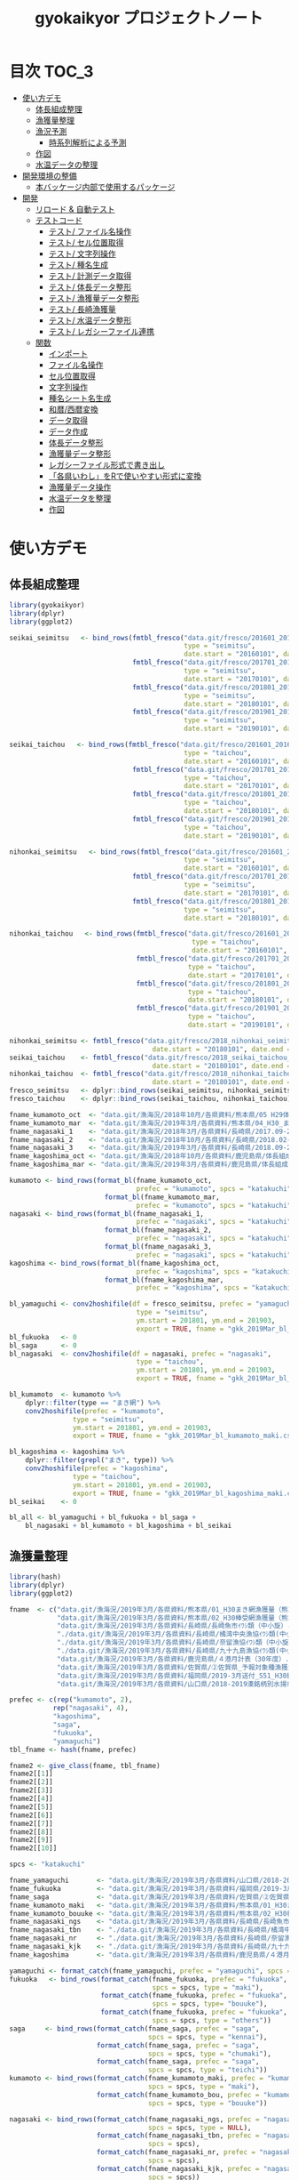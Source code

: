 #+TITLE: gyokaikyor プロジェクトノート
#+PROPERTY: header-args :exports code :results scalar :session *R:gyokaikyor*
#+STARTUP: contents

* 目次                                                                :TOC_3:
- [[#使い方デモ][使い方デモ]]
  - [[#体長組成整理][体長組成整理]]
  - [[#漁獲量整理][漁獲量整理]]
  - [[#漁況予測][漁況予測]]
    - [[#時系列解析による予測][時系列解析による予測]]
  - [[#作図][作図]]
  - [[#水温データの整理][水温データの整理]]
- [[#開発環境の整備][開発環境の整備]]
  - [[#本バッケージ内部で使用するパッケージ][本バッケージ内部で使用するパッケージ]]
- [[#開発][開発]]
  - [[#リロード--自動テスト][リロード & 自動テスト]]
  - [[#テストコード][テストコード]]
    - [[#テスト-ファイル名操作][テスト/ ファイル名操作]]
    - [[#テスト-セル位置取得][テスト/ セル位置取得]]
    - [[#テスト-文字列操作][テスト/ 文字列操作]]
    - [[#テスト-種名生成][テスト/ 種名生成]]
    - [[#テスト-計測データ取得][テスト/ 計測データ取得]]
    - [[#テスト-体長データ整形][テスト/ 体長データ整形]]
    - [[#テスト-漁獲量データ整形][テスト/ 漁獲量データ整形]]
    - [[#テスト-長崎漁獲量][テスト/ 長崎漁獲量]]
    - [[#テスト-水温データ整形][テスト/ 水温データ整形]]
    - [[#テスト-レガシーファイル連携][テスト/ レガシーファイル連携]]
  - [[#関数][関数]]
    - [[#インポート][インポート]]
    - [[#ファイル名操作][ファイル名操作]]
    - [[#セル位置取得][セル位置取得]]
    - [[#文字列操作][文字列操作]]
    - [[#種名シート名生成][種名シート名生成]]
    - [[#和暦西暦変換][和暦/西暦変換]]
    - [[#データ取得][データ取得]]
    - [[#データ作成][データ作成]]
    - [[#体長データ整形][体長データ整形]]
    - [[#漁獲量データ整形][漁獲量データ整形]]
    - [[#レガシーファイル形式で書き出し][レガシーファイル形式で書き出し]]
    - [[#各県いわしをrで使いやすい形式に変換][「各県いわし」をRで使いやすい形式に変換]]
    - [[#漁獲量データ操作][漁獲量データ操作]]
    - [[#水温データを整理][水温データを整理]]
    - [[#作図-1][作図]]

* 使い方デモ
** 体長組成整理
 #+BEGIN_SRC R
   library(gyokaikyor)
   library(dplyr)
   library(ggplot2)

   seikai_seimitsu   <- bind_rows(fmtbl_fresco("data.git/fresco/201601_201612_seikai_seimitsu_katakuchi.csv",
                                               type = "seimitsu",
                                               date.start = "20160101", date.end = "20161231"),
                                  fmtbl_fresco("data.git/fresco/201701_201712_seikai_seimitsu_katakuchi.csv",
                                               type = "seimitsu",
                                               date.start = "20170101", date.end = "20171231"),
                                  fmtbl_fresco("data.git/fresco/201801_201812_seikai_seimitsu_katakuchi.csv",
                                               type = "seimitsu",
                                               date.start = "20180101", date.end = "20181231"),
                                  fmtbl_fresco("data.git/fresco/201901_201912_seikai_seimitsu_katakuchi.csv",
                                               type = "seimitsu",
                                               date.start = "20190101", date.end = "20190228"))

   seikai_taichou   <- bind_rows(fmtbl_fresco("data.git/fresco/201601_201612_seikai_taichou_katakuchi.csv",
                                               type = "taichou",
                                               date.start = "20160101", date.end = "20161231"),
                                  fmtbl_fresco("data.git/fresco/201701_201712_seikai_taichou_katakuchi.csv",
                                               type = "taichou",
                                               date.start = "20170101", date.end = "20171231"),
                                  fmtbl_fresco("data.git/fresco/201801_201812_seikai_taichou_katakuchi.csv",
                                               type = "taichou",
                                               date.start = "20180101", date.end = "20181231"),
                                  fmtbl_fresco("data.git/fresco/201901_201912_seikai_taichou_katakuchi.csv",
                                               type = "taichou",
                                               date.start = "20190101", date.end = "20190228"))

   nihonkai_seimitsu   <- bind_rows(fmtbl_fresco("data.git/fresco/201601_201612_nihonkai_seimitsu_katakuchi.csv",
                                               type = "seimitsu",
                                               date.start = "20160101", date.end = "20161231"),
                                  fmtbl_fresco("data.git/fresco/201701_201712_nihonkai_seimitsu_katakuchi.csv",
                                               type = "seimitsu",
                                               date.start = "20170101", date.end = "20171231"),
                                  fmtbl_fresco("data.git/fresco/201801_201812_nihonkai_seimitsu_katakuchi.csv",
                                               type = "seimitsu",
                                               date.start = "20180101", date.end = "20181231"))

   nihonkai_taichou   <- bind_rows(fmtbl_fresco("data.git/fresco/201601_201612_nihonkai_taichou_katakuchi.csv",
                                                 type = "taichou",
                                                 date.start = "20160101", date.end = "20161231"),
                                   fmtbl_fresco("data.git/fresco/201701_201712_nihonkai_taichou_katakuchi.csv",
                                                type = "taichou",
                                                date.start = "20170101", date.end = "20171231"),
                                   fmtbl_fresco("data.git/fresco/201801_201812_nihonkai_taichou_katakuchi.csv",
                                                type = "taichou",
                                                date.start = "20180101", date.end = "20181231"),
                                   fmtbl_fresco("data.git/fresco/201901_201902_nihonkai_taichou_katakuchi.csv",
                                                type = "taichou",
                                                date.start = "20190101", date.end = "20190228"))

   nihonkai_seimitsu <- fmtbl_fresco("data.git/fresco/2018_nihonkai_seimitsu_katakuchi.csv", type = "seimitsu",
                                       date.start = "20180101", date.end = "20190331")
   seikai_taichou    <- fmtbl_fresco("data.git/fresco/2018_seikai_taichou_katakuchi.csv", type = "taichou",
                                       date.start = "20180101", date.end = "20190331")
   nihonkai_taichou  <- fmtbl_fresco("data.git/fresco/2018_nihonkai_taichou_katakuchi.csv", type = "taichou",
                                       date.start = "20180101", date.end = "20190331")
   fresco_seimitsu   <- dplyr::bind_rows(seikai_seimitsu, nihonkai_seimitsu)
   fresco_taichou    <- dplyr::bind_rows(seikai_taichou, nihonkai_taichou)

   fname_kumamoto_oct  <- "data.git/漁海況/2018年10月/各県資料/熊本県/05 H29体長組成 まき網＆棒受網（熊本県）.xlsx"
   fname_kumamoto_mar  <- "data.git/漁海況/2019年3月/各県資料/熊本県/04_H30_まき網＆棒受網体長組成.xlsx"
   fname_nagasaki_1    <- "data.git/漁海況/2018年3月/各県資料/長崎県/2017.09-2018.01小型まき網体長組成.xls"
   fname_nagasaki_2    <- "data.git/漁海況/2018年10月/各県資料/長崎県/2018.02-2018.08小型まき網体長組成.xls"
   fname_nagasaki_3    <- "data.git/漁海況/2019年3月/各県資料/長崎県/2018.09-2019.01小型まき網体長組成.xls"
   fname_kagoshima_oct <- "data.git/漁海況/2018年10月/各県資料/鹿児島県/体長組成(H29年度).xlsx"
   fname_kagoshima_mar <- "data.git/漁海況/2019年3月/各県資料/鹿児島県/体長組成(H30年度).xlsx"

   kumamoto <- bind_rows(format_bl(fname_kumamoto_oct,
                                   prefec = "kumamoto", spcs = "katakuchi"),
                           format_bl(fname_kumamoto_mar,
                                   prefec = "kumamoto", spcs = "katakuchi"))
   nagasaki <- bind_rows(format_bl(fname_nagasaki_1,
                                   prefec = "nagasaki", spcs = "katakuchi"),
                           format_bl(fname_nagasaki_2,
                                   prefec = "nagasaki", spcs = "katakuchi"),
                           format_bl(fname_nagasaki_3,
                                   prefec = "nagasaki", spcs = "katakuchi"))
   kagoshima <- bind_rows(format_bl(fname_kagoshima_oct,
                                   prefec = "kagoshima", spcs = "katakuchi"),
                           format_bl(fname_kagoshima_mar,
                                   prefec = "kagoshima", spcs = "katakuchi"))

   bl_yamaguchi <- conv2hoshifile(df = fresco_seimitsu, prefec = "yamaguchi",
                                   type = "seimitsu",
                                   ym.start = 201801, ym.end = 201903,
                                   export = TRUE, fname = "gkk_2019Mar_bl_yamaguchi.csv")
   bl_fukuoka   <- 0
   bl_saga      <- 0
   bl_nagasaki  <- conv2hoshifile(df = nagasaki, prefec = "nagasaki",
                                   type = "taichou",
                                   ym.start = 201801, ym.end = 201903,
                                   export = TRUE, fname = "gkk_2019Mar_bl_nagasaki.csv")

   bl_kumamoto  <- kumamoto %>%
       dplyr::filter(type == "まき網") %>%
       conv2hoshifile(prefec = "kumamoto",
                   type = "seimitsu",
                   ym.start = 201801, ym.end = 201903,
                   export = TRUE, fname = "gkk_2019Mar_bl_kumamoto_maki.csv")

   bl_kagoshima <- kagoshima %>%
       dplyr::filter(grepl("まき", type)) %>%
       conv2hoshifile(prefec = "kagoshima",
                   type = "taichou",
                   ym.start = 201801, ym.end = 201903,
                   export = TRUE, fname = "gkk_2019Mar_bl_kagoshima_maki.csv")
   bl_seikai    <- 0

   bl_all <- bl_yamaguchi + bl_fukuoka + bl_saga +
       bl_nagasaki + bl_kumamoto + bl_kagoshima + bl_seikai
    #+END_SRC
** 漁獲量整理
    #+BEGIN_SRC R
      library(hash)
      library(dplyr)
      library(ggplot2)

      fname  <- c("data.git/漁海況/2019年3月/各県資料/熊本県/01_H30まき網漁獲量（熊本県）.xls",
                  "data.git/漁海況/2019年3月/各県資料/熊本県/02_H30棒受網漁獲量（熊本県）.xls",
                  "data.git/漁海況/2019年3月/各県資料/長崎県/長崎魚市ｲﾜｼ類（中小旋）とりまとめ.xls",
                  "./data.git/漁海況/2019年3月/各県資料/長崎県/橘湾中央漁協ｲﾜｼ類(中小まき)提出とりまとめ.xls",
                  "./data.git/漁海況/2019年3月/各県資料/長崎県/奈留漁協ｲﾜｼ類（中小旋）とりまとめ.xlsx",
                  "./data.git/漁海況/2019年3月/各県資料/長崎県/九十九島漁協ｲﾜｼ類(中小まき)とりまとめ.xlsx",
                  "data.git/漁海況/2019年3月/各県資料/鹿児島県/４港月計表（30年度）.xlsx",
                  "data.git/漁海況/2019年3月/各県資料/佐賀県/➁佐賀県_予報対象種漁獲量（元データ）.xls",
                  "data.git/漁海況/2019年3月/各県資料/福岡県/2019-3月送付_S51_H30経年福岡漁獲量データ(提出分).xlsx",
                  "data.git/漁海況/2019年3月/各県資料/山口県/2018-2019湊銘柄別水揚市場調査表.xlsx")

      prefec <- c(rep("kumamoto", 2),
                 rep("nagasaki", 4),
                 "kagoshima",
                 "saga",
                 "fukuoka",
                 "yamaguchi")
      tbl_fname <- hash(fname, prefec)

      fname2 <- give_class(fname, tbl_fname)
      fname2[[1]]
      fname2[[2]]
      fname2[[3]]
      fname2[[4]]
      fname2[[5]]
      fname2[[6]]
      fname2[[7]]
      fname2[[8]]
      fname2[[9]]
      fname2[[10]]

      spcs <- "katakuchi"

      fname_yamaguchi       <- "data.git/漁海況/2019年3月/各県資料/山口県/2018-2019湊銘柄別水揚市場調査表.xlsx"
      fname_fukuoka         <- "data.git/漁海況/2019年3月/各県資料/福岡県/2019-3月送付_S51_H30経年福岡漁獲量データ(提出分).xlsx"
      fname_saga            <- "data.git/漁海況/2019年3月/各県資料/佐賀県/➁佐賀県_予報対象種漁獲量（元データ）.xls"
      fname_kumamoto_maki   <- "data.git/漁海況/2019年3月/各県資料/熊本県/01_H30まき網漁獲量（熊本県）.xls"
      fname_kumamoto_bouuke <- "data.git/漁海況/2019年3月/各県資料/熊本県/02_H30棒受網漁獲量（熊本県）.xls"
      fname_nagasaki_ngs    <- "data.git/漁海況/2019年3月/各県資料/長崎県/長崎魚市ｲﾜｼ類（中小旋）とりまとめ.xls"
      fname_nagasaki_tbn    <- "./data.git/漁海況/2019年3月/各県資料/長崎県/橘湾中央漁協ｲﾜｼ類(中小まき)提出とりまとめ.xls"
      fname_nagasaki_nr     <- "./data.git/漁海況/2019年3月/各県資料/長崎県/奈留漁協ｲﾜｼ類（中小旋）とりまとめ.xlsx"
      fname_nagasaki_kjk    <- "./data.git/漁海況/2019年3月/各県資料/長崎県/九十九島漁協ｲﾜｼ類(中小まき)とりまとめ.xlsx"
      fname_kagoshima       <- "data.git/漁海況/2019年3月/各県資料/鹿児島県/４港月計表（30年度）.xlsx"

      yamaguchi <- format_catch(fname_yamaguchi, prefec = "yamaguchi", spcs = spcs)
      fukuoka   <- bind_rows(format_catch(fname_fukuoka, prefec = "fukuoka",
                                          spcs = spcs, type = "maki"),
                             format_catch(fname_fukuoka, prefec = "fukuoka",
                                          spcs = spcs, type= "bouuke"),
                             format_catch(fname_fukuoka, prefec = "fukuoka",
                                          spcs = spcs, type = "others"))
      saga     <- bind_rows(format_catch(fname_saga, prefec = "saga",
                                         spcs = spcs, type = "kennai"),
                            format_catch(fname_saga, prefec = "saga",
                                         spcs = spcs, type = "chumaki"),
                            format_catch(fname_saga, prefec = "saga",
                                         spcs = spcs, type = "teichi"))
      kumamoto <- bind_rows(format_catch(fname_kumamoto_maki, prefec = "kumamoto",
                                         spcs = spcs, type = "maki"),
                            format_catch(fname_kumamoto_bou, prefec = "kumamoto",
                                         spcs = spcs, type = "bouuke"))

      nagasaki <- bind_rows(format_catch(fname_nagasaki_ngs, prefec = "nagasaki",
                                         spcs = spcs, type = NULL),
                            format_catch(fname_nagasaki_tbn, prefec = "nagasaki",
                                         spcs = spcs),
                            format_catch(fname_nagasaki_nr, prefec = "nagasaki",
                                         spcs = spcs),
                            format_catch(fname_nagasaki_kjk, prefec = "nagasaki",
                                         spcs = spcs))
      kagoshima <- format_catch(fname_kagoshima, prefec = "kagoshima", spcs = spcs)


      catch_all <- dplyr::bind_rows(yamaguchi, fukuoka, saga,
                                    nagasaki, kumamoto, kagoshima)


      yamaguchi %>%
        group_by(year, month) %>%
        summarize(catch = sum(catch, na.rm = TRUE)) %>%
        export2kakuken_iwashi(export.csv = TRUE, fname = "gkk_2019Mar_catch_yamaguchi.csv")

      fukuoka %>%
        group_by(year, month) %>%
        summarize(catch = sum(catch, na.rm = TRUE)) %>%
        export2kakuken_iwashi(export.csv = TRUE, fname = "gkk_2019Mar_catch_fukuoka.csv")

      saga %>%
        dplyr::filter(type == "kennai") %>%
        group_by(year, month) %>%
        summarize(catch = sum(catch, na.rm = TRUE)) %>%
        export2kakuken_iwashi(export.csv = TRUE, fname = "gkk_2019Mar_catch_saga.csv")

      nagasaki %>%
        group_by(year, month) %>%
        summarize(catch = sum(catch, na.rm = TRUE)) %>%
        export2kakuken_iwashi(export.csv = TRUE, fname = "gkk_2019Mar_catch_nagasaki.csv")

      kumamoto %>%
        dplyr::filter(type == "maki") %>%
        group_by(year, month) %>%
        summarize(catch = sum(catch, na.rm = TRUE)) %>%
        export2kakuken_iwashi(export.csv = TRUE, fname = "gkk_2019Mar_catch_kumamoto.csv")

      kagoshima %>%
        dplyr::filter(type == "maki4ports") %>%
        group_by(year, month) %>%
        summarize(catch = sum(catch, na.rm = TRUE)) %>%
        export2kakuken_iwashi(export.csv = TRUE, fname = "gkk_2019Mar_catch_kagoshima.csv")
#+END_SRC
** 漁況予測
*** 時系列解析による予測
#+BEGIN_SRC R
  library(tidyverse)
  library(zoo)
  library(xts)
  library(lubridate)
  library(urca)
  library(forecast)
  library(tseries)
  library(ggfortify)
  source("_bk/fmtcatch/R/make_list.R")
  source("_bk/fmtcatch/R/plot_figs.R")
  source("_bk/fmtcatch/R/get_temp.R")

  stacdata       <- read_csv("/Users/ahayashi/Dropbox/Imported/Stock/Timeseries_TW_Engraulis-japonicus.csv") %>%
    rename(year = Year,
           biomass = `B_10^3ton`) %>%
    dplyr::select(year, biomass)

  sstdata        <- format_temp("data.git/水温データ/mgdsst_till201902.xlsx", 2018)

  list_catchdata <- iwashi2list(path = "../../../Google Drive/gkk/各県いわし_林20190312.xlsx",
                                sheet = "カタクチイワシ",
                                year.end = 2019)

  # make 'ts' class data
  db <- summarize_seikai(list_catchdata) %>%
    tidyr::gather(Jan, Feb, Mar, Apr, May, Jun, Jul, Aug, Sep, Oct, Nov, Dec,
                  key = month, value = catch) %>%
    dplyr::mutate(month = abb2num(month)) %>%
    left_join(sstdata, key = c(year, month)) %>%
    left_join(stacdata, key = year) %>%
    mutate(ym = paste0(year, formatC(month, width = 2, flag = 0)) %>%
             as.numeric()) %>%
    arrange(ym) %>%
    mutate(logcatch = log(catch),
           logsst = log(tw_degc),
           logb = log(biomass)) %>%
    select(year, month, logcatch, logsst, logb) %>%
    as.data.frame()


  dbts <- db %>%
    ts(start = min(db$year), frequency = 12)

  # Make data for model ------------------------------------------------------------

  train <- window(dbts,  end = c(2017, 12))
  sst_b <- train[, c("logsst", "logb")]
  test  <- window(dbts,  start = c(2018, 1), end = c(2018, 12))

  # Build model ----------------------------------------------------------------------
  model_sarimax1 <- Arima(y = train[, "logcatch"],
                         order = c(1, 1, 1),
                         seasonal = list(order = c(1, 0, 0)),
                         xreg = sst_b)
  model_sarimax1
  #   Sst and biomass have positive effect to catch.
  #   AIC was 750.41.
  #   --- But model order should be considered.


  # Select model order automatically
  model_sarimax <- auto.arima(y = train[, "logcatch"],
                              xreg = sst_b,
                              ic = "aic",
                              max.order = 8,
                              stepwise = FALSE,
                              approximation = FALSE,
                              parallel = TRUE,
                              num.cores = 4)
  model_sarimax
  #    Regression with ARIMA(2,0,0)(1,0,1) errors were selected.
  #    AIC was 725.1.

  # Check model
  abs(polyroot(c(1, -coef(model_sarimax)[c("ar1", "ar2")]))) # ok because greater than 1.
  abs(polyroot(c(1, -coef(model_sarimax)[c("sar1")]))) # ok because greater than 1.

  checkresiduals(model_sarimax)                       # ok mecause p > 0.001
  jarque.bera.test(resid(model_sarimax)) # Not good. Residuals do not distribute normally (p < 0.001).

  # Forcast
  sst_b_test <- test[, c("logsst", "logb")]
  sarimax_f <- forecast(model_sarimax,
                        xreg = sst_b_test,
                        h = 12,
                        level = c(95, 70))
  sarimax_f
  autoplot(sarimax_f, predict.colour = 1, main = "Prediction by ARIMA")
  # Forcast completed successfully.
  # But, x values sould be considered.

  # Forecast using mean- or last x values
  sst_b_mean <- data.frame(logsst = rep(mean(train[, "logsst"]), 12),
                           logb   = rep(mean(train[, "logb"]), 12)) %>%
    as.matrix()
  sarimax_f_mean <- forecast(model_sarimax, xreg = sst_b_mean)
  autoplot(sarimax_f_mean, predict.colour = 1, main = "Prediction by ARIMA, using mean SST and Biomass")

  sst_b_tail <- data.frame(logsst = rep(tail(train[, "logsst"], 1), 12),
                           logb   = rep(tail(train[, "logb"], 1), 12)) %>%
    as.matrix()
  sarimax_f_tail <- forecast(model_sarimax, xreg = sst_b_tail)
  autoplot(sarimax_f_tail, predict.colour = 1, main = "Prediction by ARIMA, using last SST and Biomass")


  ##################################################################### end
  str(sarimax_f)
  out <- list(mean = exp(sarimax_f$mean),
              lower = exp(sarimax_f$lower),
              upper = exp(sarimax_f$upper))
  out

  # Naive forecast
  naive_f_mean   <- meanf(train[, "logcatch"], h = 12)
  naive_f_latest <- rwf(train[, "logcatch"], h = 12)

  # Validation of forecast
  sarimax_rmse <- sqrt(
    sum((sarimax_f$mean - test[, "logcatch"])^2) / length(sarimax_f$mean)
  )
  sarimax_rmse
  accuracy(sarimax_f, x = test[, "logcatch"])
  accuracy(sarimax_f_mean, x = test[, "logcatch"])
  accuracy(sarimax_f_tail, x = test[, "logcatch"]) # Best
  # ---------------All three forecasts were found to be good because RMSEs of
  #   ---------------test sets were smaller than those of training sets.
  #   -------------Forecast using TAIL DATA was the best.
  accuracy(naive_f_mean, x = test[, "logcatch"]) # Not bad but worse than ARIMA
  accuracy(naive_f_latest, x = test[, "logcatch"]) # Bad!

  model_best <- sarimax_f_tail
  model_best <- sarimax_f_tail
  plot_forecast_real(model_best, list_catchdata, 2018, 12)

  # Forcast for next period
  sarimax_f <- forecast(model_sarimax,
                        xreg = sst_b_test,
                        h = 12,
                        level = c(95, 70))

  train2           <- window(dbts,  end = c(2018, 12))
  sst_b2           <- train2[, c("logsst", "logb")]
  sarimax_forecast <- auto.arima(y = train2[, "logcatch"],
                              xreg = sst_b2,
                              ic = "aic",
                              max.order = 8,
                              stepwise = FALSE,
                              approximation = FALSE,
                              parallel = TRUE,
                              num.cores = 4)
  sst_b_tail2 <- data.frame(logsst = rep(tail(train2[, "logsst"], 1), 12),
                            logb   = rep(tail(train2[, "logb"], 1), 12)) %>%
    as.matrix()
  sarimax_f_future <- forecast(sarimax_forecast, xreg = sst_b_tail2)


  png("forecast.png", width = 1400, height = 1000)
  par(mai = c(2, 2, 0, 2), family = "HiraKakuProN-W3")
  plot_forecast(sarimax_f_future, list_catchdata, 2019, 1)
  dev.off()
#+END_SRC
** 作図
#+BEGIN_SRC R
  list_catchdata <- iwashi2list(path = "../../../Google Drive/gkk/各県いわし_林20190312.xlsx",
                                sheet = "カタクチイワシ",
                                year.end = 2019, year.start = 1992)
  df.seikai <- summarize_seikai(list_catchdata)

  png("catch_monthvar.png", width = 1300, height = 1000)
  par(mai = c(2, 2, 2, 2), family = "HiraKakuProN-W3")
  plot_catch_monthvar(df.seikai = df.seikai, year = 2019, gkk.month = "Mar")
  dev.off()

  png("catch_prefec.png", width = 1500, height = 1000)
  par(mai = c(2, 2, 2, 2), family = "HiraKakuProN-W3")
  plot_catch_prefec(list_catchdata, 2019, "Mar")
  dev.off()

  library(XLConnect)
  library(cluster)
  # mathematical parameters
  YMAX_INIT   <- 0; ymax_updated <- YMAX_INIT
  MONTHS      <- 1:12
  SHEETNAME   <- "計"
  BLBIN       <- 5
  CLASS_LEFT  <- seq(0, 295, BLBIN)
  CLASS_RIGHT <- CLASS_LEFT + BLBIN
  CLASS_NAME  <- paste(formatC(CLASS_LEFT, width=3, flag=0), "_",
                       formatC(CLASS_RIGHT, width=3, flag=0), sep="")
  CLASS00_10_AGE0   <- data.frame(matrix(1, nrow=2, ncol=12), 
                                  row.names=c("000-005", "005-010"))
  CLASS00_10_AGE12  <- data.frame(matrix(0, nrow=2, ncol=12), 
                                  row.names=c("000-005", "005-010"))
  CLASS155_300   <- data.frame(matrix(0, nrow=length(seq(155, 295, 5)), ncol=12), 
                                  row.names=paste(seq(155, 295, 5), 
                                                    seq(160, 300, 5), sep = "_"))
  colnames(CLASS00_10_AGE0)   <- month.abb
  colnames(CLASS00_10_AGE12)  <- month.abb
  colnames(CLASS155_300)      <- month.abb
  AGE_LENGTH_KEY_0  <- read.csv("../_Library/ageLengthKey0.csv", row.names=1)
  AGE_LENGTH_KEY_0  <- rbind(CLASS00_10_AGE0, AGE_LENGTH_KEY_0, CLASS155_300)
  AGE_LENGTH_KEY_1  <- read.csv("../_Library/ageLengthKey1.csv", row.names=1)
  AGE_LENGTH_KEY_1  <- rbind(CLASS00_10_AGE12, AGE_LENGTH_KEY_1, CLASS155_300)
  AGE_LENGTH_KEY_2  <- read.csv("../_Library/ageLengthKey2.csv", row.names=1)
  AGE_LENGTH_KEY_2  <- rbind(CLASS00_10_AGE12, AGE_LENGTH_KEY_2, CLASS155_300)
  CLASS_LEFT_AL     <- as.numeric(substr(rownames(AGE_LENGTH_KEY_0), 1,3))
  STARTROW    <- 6 # Start from 0-5 mm but it is OK
  ENDROW      <- STARTROW + length(CLASS_LEFT) - 1

  plot.blhist <- function()
  # 体長組成
  # graphic parameters
  BORDER_KAERI_KOBA <- 50
  BORDER_KOBA_CHUBA <- 80
  BORDER_CHUBA_OHBA <- 100
  BARWIDTH      <- 4
  COL_FILL      <- hsv(0, 0, 0)
  COL0          <- hsv(200/360, 0.8, 0.9)
  COL1          <- hsv(200/360, 0.8, 0.6)
  COL2          <- hsv(200/360, 0.8, 0.1)
  COL_KAERI     <- hsv( 60/360, 0.9, 0.9, 0.1)
  COL_KOBA      <- hsv( 60/360, 0.9, 0.9, 0.35)
  COL_CHUBA     <- hsv( 60/360, 0.9, 0.9, 0.65)
  COL_OHBA      <- hsv( 60/360, 0.9, 0.9, 1)
  XMAX          <- 150
  YMAX_INIT     <- 100 # decide value by refering to ymax_init
  ymax_updated  <- 0
  TICKBIN_X     <- 1
  TICKBIN_Y     <- 10
  TICKLEN_X     <- 0.25
  TICKLEN_Y     <- 0.25
  LABELBIN_X    <- 5 # in cm
  LABELBIN_Y    <- 20
  pdf(paste("../output/gyokaikyo_", YEAR, "年3月_体長組成.pdf", sep=""), family="Helvetica", width=9, height=6)
  par(mfcol=c(12, 3), mai=c(0.1, 0.4, 0.05, 0.1), ps=20, oma=c(0, 0, 0.5, 0))
  for (y in (YEAR - 2):YEAR){ # To plot blhist of recent three years
    ychar     <- substr(y, 3, 4)
    if (y != YEAR){
      yfilename <- paste("★カタクチ", ychar, ".xls", sep="")
      wb        <- loadWorkbook(yfilename)
      data      <- readWorksheetFromFile(yfilename, sheet=SHEETNAME)
    }else{
      # No need to read file
    }
    out       <- NULL
    for (m in MONTHS){
      if (y != YEAR){
        startcol    <- 3
      }else{
        if (m == 3){
          break
        }
        startcol    <- 15
      }
      mdata       <- as.numeric(as.character(data[STARTROW:ENDROW, startcol + m - 1]))
      out         <- cbind(out, mdata)
      n_mdata     <- sum(mdata)
      mdata_pcnt  <- mdata / n_mdata * 100
      if(sum(mdata)!=0){
        max_pcnt    <- max(mdata_pcnt, na.rm=T) 
        if(max_pcnt > ymax_updated){
          ymax_updated <- max_pcnt
        }
      }
      ymax      <- YMAX_INIT
      ymax_int  <- ceiling(max(mdata)/100) * 100
      if(ymax_int > ymax){
        ymax <- ymax_int
      }
      tickbin_y   <- ymax/2
      labelbin_y  <- ymax/1
      plot(1, 1, xlim=c(0, XMAX), ylim=c(0, ymax), 
           type="n", xaxs="i", yaxs="i", axes=F, ann=F)
      polygon(c(0, BORDER_KAERI_KOBA, BORDER_KAERI_KOBA, 0),
              c(0, 0, ymax, ymax), col=COL_KAERI, border=F)
      polygon(c(BORDER_KAERI_KOBA, BORDER_KOBA_CHUBA, BORDER_KOBA_CHUBA, BORDER_KAERI_KOBA), 
              c(0, 0, ymax, ymax), col=COL_KOBA, border=F)
      polygon(c(BORDER_KOBA_CHUBA, BORDER_CHUBA_OHBA, BORDER_CHUBA_OHBA, BORDER_KOBA_CHUBA),
              c(0, 0, ymax, ymax), col=COL_CHUBA, border=F)
      polygon(c(BORDER_CHUBA_OHBA, XMAX, XMAX, BORDER_CHUBA_OHBA), 
              c(0, 0, ymax, ymax), col=COL_OHBA, border=F)
      m_alkey0  <- AGE_LENGTH_KEY_0[, m]
      m_alkey1  <- AGE_LENGTH_KEY_1[, m]
      m_alkey2  <- AGE_LENGTH_KEY_2[, m]
      bottom0   <- rep(0, length(m_alkey0))
      top0      <- m_alkey0 * mdata
      bottom1   <- top0
      top1      <- (bottom1 + m_alkey1 * mdata)
      bottom2   <- top1 
      top2      <- (bottom2 + m_alkey2 * mdata)
      rect(CLASS_LEFT, bottom0, CLASS_LEFT + BARWIDTH, top0, col=COL0, border=F)
      rect(CLASS_LEFT, bottom1, CLASS_LEFT + BARWIDTH, top1, col=COL1, border=F)
      rect(CLASS_LEFT, bottom2, CLASS_LEFT + BARWIDTH, top2, col=COL2, border=F)
      # rect(CLASS_LEFT, rep(0, length(CLASS_LEFT)), CLASS_LEFT + BARWIDTH, mdata_pcnt, col=COL_FILL, border=F)
      axis(1, at=seq(0, XMAX, TICKBIN_X * 10), labels=F, tcl=TICKLEN_X)
      # axis(1, at=seq(0, XMAX * 10, LABELBIN_X * 10), labels=seq(0, XMAX, LABELBIN_X))
      axis(1, at=seq(0, XMAX * 10, LABELBIN_X * 10), labels=F, tcl=-0.3)
      axis(2, at=seq(0, ymax), tcl=0, labels=F)
      axis(2, at=seq(0, ymax, tickbin_y), labels=F, tcl=TICKLEN_Y)
      axis(2, at=seq(0, ymax, labelbin_y), labels=F, tcl=-0.3)
      axis(2, at=seq(0, ymax, labelbin_y), labels=T, las=2, pos=4, col="transparent")
    }
    out           <- as.data.frame(out)
    colnames(out) <- month.abb[1:ncol(out)]
    rownames(out) <- CLASS_NAME
    if (exists("wb") == TRUE){
      rm(wb)
    }
    gc(); gc()
  }
  dev.off()
  print(paste("max % is", ceiling(ymax_updated)))

  pdf(paste("../output/gyokaikyo_", YEAR, "年3月_体長組成_4月スタート.pdf", sep=""), family="Helvetica", width=9, height=6)
  par(mfcol=c(12, 3), mai=c(0.1, 0.4, 0.05, 0.1), ps=20, oma=c(0, 0, 0.5, 0))
  for (y in (YEAR - 2):YEAR - 1){
    ychar     <- substr(y, 3, 4)
    yfilename <- paste("★カタクチ", ychar, ".xls", sep = "")
    wb        <- loadWorkbook(yfilename)
    data      <- readWorksheetFromFile(yfilename, sheet = SHEETNAME)
    out       <- NULL
    for(m in 4:12){
      mdata       <- as.numeric(as.character(data[STARTROW:ENDROW, 3 + m - 1]))
      out         <- cbind(out, mdata)
      n_mdata     <- sum(mdata)
      mdata_pcnt  <- mdata / n_mdata * 100
      if(sum(mdata)!=0){
        max_pcnt    <- max(mdata_pcnt, na.rm=T) 
        if(max_pcnt > ymax_updated){
          ymax_updated <- max_pcnt
        }
      }
      ymax      <- YMAX_INIT
      ymax_int  <- ceiling(max(mdata)/100) * 100
      if(ymax_int > ymax){
        ymax <- ymax_int
      }
      tickbin_y   <- ymax/2
      labelbin_y  <- ymax/1
      plot(1, 1, xlim=c(0, XMAX), ylim=c(0, ymax), type="n", xaxs="i", yaxs="i", axes=F, ann=F)
      polygon(c(0, BORDER_KAERI_KOBA, BORDER_KAERI_KOBA, 0), c(0, 0, ymax, ymax), col=COL_KAERI, border=F)
      polygon(c(BORDER_KAERI_KOBA, BORDER_KOBA_CHUBA, BORDER_KOBA_CHUBA, BORDER_KAERI_KOBA), c(0, 0, ymax, ymax), col=COL_KOBA, border=F)
      polygon(c(BORDER_KOBA_CHUBA, BORDER_CHUBA_OHBA, BORDER_CHUBA_OHBA, BORDER_KOBA_CHUBA), c(0, 0, ymax, ymax), col=COL_CHUBA, border=F)
      polygon(c(BORDER_CHUBA_OHBA, XMAX, XMAX, BORDER_CHUBA_OHBA), c(0, 0, ymax, ymax), col=COL_OHBA, border=F)
      m_alkey0  <- AGE_LENGTH_KEY_0[, m]
      m_alkey1  <- AGE_LENGTH_KEY_1[, m]
      m_alkey2  <- AGE_LENGTH_KEY_2[, m]
      bottom0   <- rep(0, length(m_alkey0))
      top0      <- m_alkey0 * mdata
      bottom1   <- top0
      top1      <- (bottom1 + m_alkey1 * mdata)
      bottom2   <- top1 
      top2      <- (bottom2 + m_alkey2 * mdata)
      rect(CLASS_LEFT, bottom0, CLASS_LEFT + BARWIDTH, top0, col=COL0, border=F)
      rect(CLASS_LEFT, bottom1, CLASS_LEFT + BARWIDTH, top1, col=COL1, border=F)
      rect(CLASS_LEFT, bottom2, CLASS_LEFT + BARWIDTH, top2, col=COL2, border=F)
      # rect(CLASS_LEFT, rep(0, length(CLASS_LEFT)), CLASS_LEFT + BARWIDTH, mdata_pcnt, col=COL_FILL, border=F)
      # text(15, ymax/2, paste(ychar, m), cex = 1.5)
      axis(1, at=seq(0, XMAX, TICKBIN_X * 10), labels=F, tcl=TICKLEN_X)
      # axis(1, at=seq(0, XMAX * 10, LABELBIN_X * 10), labels=seq(0, XMAX, LABELBIN_X))
      axis(1, at=seq(0, XMAX * 10, LABELBIN_X * 10), labels=F, tcl=-0.3)
      axis(2, at=seq(0, ymax), tcl=0, labels=F)
      axis(2, at=seq(0, ymax, tickbin_y), labels=F, tcl=TICKLEN_Y)
      axis(2, at=seq(0, ymax, labelbin_y), labels=F, tcl=-0.3)
      axis(2, at=seq(0, ymax, labelbin_y), labels=T, las=2, pos=4, col="transparent")
    }
    if (exists("wb") == TRUE){
      rm(wb)
    }
    gc(); gc()
    if(y != (YEAR - 1)){
      ychar_plus1 <- substr(y + 1, 3, 4)
      yfilename <- paste("★カタクチ", ychar_plus1, ".xls", sep="")
      wb        <- loadWorkbook(yfilename)
      data      <- readWorksheetFromFile(yfilename, sheet=SHEETNAME)
    }
    for(m in 1:3){
      if (y != (YEAR - 1)){
        mdata       <- as.numeric(as.character(data[STARTROW:ENDROW, 3 + m - 1]))
      }else{
        if (m == 3){
          break
        }
        mdata       <- as.numeric(as.character(data[STARTROW:ENDROW, 15 + m - 1]))
      }
      # if(y == 2017 & m == 1){browser()}
      out         <- cbind(out, mdata)
      n_mdata     <- sum(mdata)
      mdata_pcnt  <- mdata / n_mdata * 100
      if(sum(mdata)!=0){
        max_pcnt    <- max(mdata_pcnt, na.rm=T) 
        if(max_pcnt > ymax_updated){
          ymax_updated <- max_pcnt
        }
      }
      ymax      <- YMAX_INIT
      ymax_int  <- ceiling(max(mdata)/100) * 100
      if(ymax_int > ymax){
        ymax <- ymax_int
      }
      tickbin_y   <- ymax/2
      labelbin_y  <- ymax/1
      plot(1, 1, xlim=c(0, XMAX), ylim=c(0, ymax), type="n", xaxs="i", yaxs="i", axes=F, ann=F)
      polygon(c(0, BORDER_KAERI_KOBA, BORDER_KAERI_KOBA, 0), c(0, 0, ymax, ymax), col=COL_KAERI, border=F)
      polygon(c(BORDER_KAERI_KOBA, BORDER_KOBA_CHUBA, BORDER_KOBA_CHUBA, BORDER_KAERI_KOBA), c(0, 0, ymax, ymax), col=COL_KOBA, border=F)
      polygon(c(BORDER_KOBA_CHUBA, BORDER_CHUBA_OHBA, BORDER_CHUBA_OHBA, BORDER_KOBA_CHUBA), c(0, 0, ymax, ymax), col=COL_CHUBA, border=F)
      polygon(c(BORDER_CHUBA_OHBA, XMAX, XMAX, BORDER_CHUBA_OHBA), c(0, 0, ymax, ymax), col=COL_OHBA, border=F)
      m_alkey0  <- AGE_LENGTH_KEY_0[, m]
      m_alkey1  <- AGE_LENGTH_KEY_1[, m]
      m_alkey2  <- AGE_LENGTH_KEY_2[, m]
      bottom0   <- rep(0, length(m_alkey0))
      top0      <- m_alkey0 * mdata
      bottom1   <- top0
      top1      <- (bottom1 + m_alkey1 * mdata)
      bottom2   <- top1 
      top2      <- (bottom2 + m_alkey2 * mdata)
      rect(CLASS_LEFT, bottom0, CLASS_LEFT + BARWIDTH, top0, col=COL0, border=F)
      rect(CLASS_LEFT, bottom1, CLASS_LEFT + BARWIDTH, top1, col=COL1, border=F)
      rect(CLASS_LEFT, bottom2, CLASS_LEFT + BARWIDTH, top2, col=COL2, border=F)
      # rect(CLASS_LEFT, rep(0, length(CLASS_LEFT)), CLASS_LEFT + BARWIDTH, mdata_pcnt, col=COL_FILL, border=F)
      axis(1, at=seq(0, XMAX, TICKBIN_X * 10), labels=F, tcl=TICKLEN_X)
      # axis(1, at=seq(0, XMAX * 10, LABELBIN_X * 10), labels=seq(0, XMAX, LABELBIN_X))
      axis(1, at=seq(0, XMAX * 10, LABELBIN_X * 10), labels=F, tcl=-0.3)
      axis(2, at=seq(0, ymax), tcl=0, labels=F)
      axis(2, at=seq(0, ymax, tickbin_y), labels=F, tcl=TICKLEN_Y)
      axis(2, at=seq(0, ymax, labelbin_y), labels=F, tcl=-0.3)
      axis(2, at=seq(0, ymax, labelbin_y), labels=T, las=2, pos=4, col="transparent")
      # text(15, ymax/2, paste(ychar, m), cex = 1.5)
    }
    # }else{
    out           <- as.data.frame(out)
    colnames(out) <- month.abb[1:ncol(out)]
    rownames(out) <- CLASS_NAME
    if (exists("wb") == TRUE){
      rm(wb)
    }
    gc(); gc()
  }
  dev.off()


  # 資源量
  data <- read_csv("/Users/ahayashi/Dropbox/Imported/Stock/Timeseries_TW_Engraulis-japonicus.csv")
  plot_stock <- function(data, var) {
    x <- dplyr::pull(data, Year)
    y <- dplyr::pull(data, var)
    xmin          <- 1975
    xmax          <- 2020
    ymax          <- 250
    blimit        <- 91
    tickbin_y     <- 50
    ticklen_x     <- ymax/100000
    ticklen_y     <- 0.3
    labelbin_x    <- 5
    labelbin_y    <- 100
    thisx         <- rev(x)[1]
    lastx         <- rev(x)[2]
    recentx       <- (lastx - 4):lastx
    thisy         <- y[which(x == thisx)]
    lasty         <- y[which(x == lastx)]

    plot(data$Year, y, ylim = c(0, ymax), type="n",
         axes = FALSE, ann = FALSE, yaxs="i")
    rect(recenty[1] - 0.2, 0, recenty[5] + 0.2, 250, col = hsv(136/360, 0.24, 0.87),
         border = FALSE)
    abline(h = blimit, lwd = 2,  lty = 2)
    lines(data$Year, y, lwd = 4)
    points(data$Year, y, pch = 16, cex = 3)
    points(lastx, lasty, pch = 16, cex = 4, col = hsv(200 / 360, 0.8, 0.8))
    points(thisx, thisy, pch = 16, cex = 4.5, col = hsv(0, 0.8, 0.8))
    points(thisx, thisy, pch = 16, cex = 2.5, col = "white")
    text(thisx, thisy, paste0(thisx, "年"),
         pos = 4, offset = 1, xpd = TRUE, cex = 4,
         col = hsv(0, 0.8, 0.8))
    text(thisx + 2, blimit, "Blimit",
         pos = 4, offset = -1, xpd = TRUE, cex = 4)
    axis(1, at = seq(xmin, xmax, labelbin_x), tcl = 0, labels = FALSE)
    axis(1, at = seq(xmin, xmax, labelbin_x), tcl = -1, labels = FALSE)
    axis(1, at = seq(xmin, xmax, labelbin_x), cex.axis = 3.5, pos = -10,
         col = "transparent")
    axis(2, at = seq(0, ymax), tcl = 0, labels = FALSE)
    axis(2, at = seq(0, ymax, labelbin_y), cex.axis = 3.5)
    mtext("年", 1, cex = 5, line = 7)
    mtext("親魚量（千トン）", 2, cex = 6, line = 5)
  }

  png("ssb.png", width = 1300, height = 1000)
  par(mai = c(2, 2, 2, 2), family = "HiraKakuProN-W3")
  plot_stock(data, "SSB_10^3ton")
  dev.off()


#+END_SRC
** 水温データの整理
#+BEGIN_SRC R
  temp <- format_temp("/Users/ahayashi/Documents/GitHub/gyokaikyor/data.git/水温データ/mgdsst_till201902.xlsx",
                     year.end = 2019)
  write.csv(temp, "/Volumes/評価研/個人的データ置き場/hayashi/output/gkk_2019Mar_sst.csv", row.names = FALSE)
#+END_SRC
* 開発環境の整備
#+BEGIN_SRC R :results silent
  # usethis::create_package("gyokaikyor")
  # usethis::use_mit_license("Akira Hayashi")
  # usethis::use_coverage(type = "codecov")
  # usethis::use_lifecycle_badge("experimental")
#+END_SRC
** 本バッケージ内部で使用するパッケージ
#+BEGIN_SRC R :results silent
  usethis::use_package("magrittr", "Imports")
  usethis::use_package("hash")
  usethis::use_package("tibble")
  usethis::use_package("cellranger")
  usethis::use_package("tidyr")
  usethis::use_package("lubridate")
  usethis::use_package("readxl")
  usethis::use_package("readr")
  usethis::use_package("stringr")
  usethis::use_package("purrr")
  usethis::use_dev_package("tinyplyr")
  usethis::use_package("Nippon")
  usethis::use_package("stringi")
  usethis::use_package("dplyr")
  # usethis::use_package("ggplot2", "Imports")
  # usethis::use_package("tibble", "Imports")
  # usethis::use_testthat()
  # usethis::use_pipe()
#+END_SRC

#+BEGIN_SRC sh :exports results :session nil
cat DESCRIPTION
#+END_SRC

#+RESULTS[26e6d91ffe9c3ff5d95f888fb0006e9154a02abb]:
#+begin_example

Package: gyokaikyor
Title: What the Package Does (One Line, Title Case)
Version: 0.0.0.9000
Authors@R: 
    person(given = "First",
           family = "Last",
           role = c("aut", "cre"),
           email = "first.last@example.com")
Description: What the package does (one paragraph).
License: MIT + file LICENSE
Encoding: UTF-8
LazyData: true
Imports: 
    magrittr,
    hash,
    tibble,
    cellranger,
    tinyplyr,
    tidyr,
    lubridate,
    purrr,
    readxl,
    stringr,
    Nippon,
    dplyr
Suggests: 
    testthat,
    covr
RoxygenNote: 6.1.1
#+end_example

#+BEGIN_SRC sh :exports results :session nil
cat NAMESPACE
#+END_SRC

#+RESULTS:
: 
: Generated by roxygen2: do not edit by hand
: <>%")
: >%")

* 開発
** リロード & 自動テスト
#+BEGIN_SRC R :results silent
  devtools::document(roclets=c('rd', 'collate', 'namespace'))
  devtools::load_all()
  system("R CMD INSTALL --preclean --no-multiarch --with-keep.source .")
  devtools::test()
  lintr::lint_package()
  devtools::check(args = "--as-cran")
  covr::package_coverage()
#+END_SRC

** テストコード
:PROPERTIES:
:header-args: :results silent :exports code
:END:
*** テスト/ ファイル名操作
#+BEGIN_SRC R :tangle tests/testthat/test_handle_fname.R
  library(gyokaikyor)
  context("Handle file name")
  fn_kumamoto  <- "04 漁獲努力量（1704~1803）（熊本県）.xls"
  fn_kagoshima <- "体長組成(H29年度).xlsx"
  tbl_fname    <- hash::hash(c(fn_kumamoto, fn_kagoshima),
                             c("kumamoto", "kagoshima"))
  test_that("give_class() gives fname its file format as class", {
    expect_is(give_class(fn_kumamoto, tbl_fname), "list")
    expect_is(give_class(fn_kumamoto, tbl_fname)[[1]], "kumamoto")
    expect_is(give_class(fn_kagoshima, tbl_fname)[[1]], "kagoshima")
  })
#+END_SRC
*** テスト/ セル位置取得
#+BEGIN_SRC R :tangle tests/testthat/test_locate_cellpos.R
  library(gyokaikyor)
  context("Locate cell position")

  suppressWarnings(library(tibble))
  df <- tribble(~A, ~B, ~C, ~D,
                NA, NA, NA, 1,
                NA, "name", "value", 2,
                "", "foo", 12, 3,
                "", "bar", 123, 4,
                "", "baz", 1234, 5,
                "", "bum", 12345, 6,
                "", "foo", 12, 7)

  test_that("quot_ring() throws value on given quotient ring", {
    expect_equal(quot_ring(0, 3), 3)
    expect_equal(quot_ring(1, 3), 1)
    expect_equal(quot_ring(2, 3), 2)
    expect_equal(quot_ring(0, 5), 5)
    expect_equal(quot_ring(1, 5), 1)
    expect_equal(quot_ring(2, 5), 2)
    expect_equal(quot_ring(3, 5), 3)
    expect_equal(quot_ring(4, 5), 4)
  })

  test_that("quot2col() throws col position from
   quotient of given match position in matrix", {
    expect_equal(quot2col(3, 0), 3)
    expect_equal(quot2col(3, 1), 4)
    expect_equal(quot2col(4, 1), 5)
    expect_equal(quot2col(5, 1), 6)
    expect_equal(quot2col(5, 2), 6)
  })

  test_that("get_locate_patterns() locates cell position that has given regex", {
    expect_equal(locate_patterns(df, "name"), "$B$2")
    expect_equal(locate_patterns(df, "nam."), "$B$2")
    expect_equal(locate_patterns(df, "foo"), c("$B$3", "$B$7"))
  })

  test_that("get_topleft() locates cell position that has given regex", {
    expect_equal(get_topleft(df, "name"), "$B$2")
    expect_equal(get_topleft(df, "nam."), "$B$2")
    expect_equal(get_topleft(df, "foo"), "$B$3")
  })

  test_that("get_bottomright() locates cell position that has given regex", {
    expect_equal(get_bottomright(df, "12345"), "$C$6")
    expect_equal(get_bottomright(df, "foo"), "$B$7")
  })

  test_that("locate_vecend() locates the end of the vector", {
    expect_equal(locate_vecend(c(1:10, NA, NA, NA)), 10)
    expect_equal(locate_vecend(c(rep(NA, 9), 100, NA, NA, NA)), 10)
  })
  #+END_SRC
*** テスト/ 文字列操作
#+BEGIN_SRC R :tangle tests/testthat/test_handle_str.R
  library(gyokaikyor)
  context("Handle string")

  target <-
    c("漁獲年月日", "", "2017.4.20", "操業海域", "八代海", "漁法", "まき網",
    "漁獲年月日", "", "2017.5.19", "操業海域", "八代海", "漁法", "まき網",
    "漁獲年月日", "", "2017.6.23", "操業海域", "八代海", "漁法", "まき網")

  test_that("get_col2load() works well",
            expect_equal(get_col2load(target,
                            regex = "20[0-9]{2}\\.[0-9][0-9]?\\.[0-9][0-9]?",
                            offset = -2),
                         c(1, 8, 15))
            )

  test_that("parse_ym() works well", {
    expect_setequal(parse_ym("2012.01-2012.09") %>% unlist(),
                    c(2012, 1, 2012, 9))
    expect_setequal(parse_ym("foo/bar/2012.01-2012.09") %>% unlist(),
                    c(2012, 1, 2012, 9))
    expect_error(parse_ym("20012.01-2012.09") %>% unlist(),
                 "Failed parsing to year", fix = TRUE)
    expect_error(parse_ym("foo/bar/20012.01-2012.09") %>% unlist(),
                 "Failed parsing to year", fix = TRUE)
  })
#+END_SRC
*** テスト/ 種名生成
#+BEGIN_SRC  R :tangle tests/testthat/test_make_shtname.R
  library(gyokaikyor)
  context("Make shtname of prefecture")

  test_that("make_shtname() makes sheetname for kumamoto data", {
    expect_equal(make_shtname(prefec = "kumamoto", spcs = "katakuchi"), "カタクチ")
    expect_equal(make_shtname(prefec = "kumamoto", spcs = "urume"), "ウルメ")
    expect_equal(make_shtname(prefec = "kumamoto", spcs = "maiwashi"), "マイワシ")
    expect_equal(make_shtname(prefec = "kumamoto", spcs = "sabarui"), "サバ類")
    expect_error(make_shtname(prefec = "kumamoto", spcs = "foo"),
                 "Unknown spcs name")
  })

  test_that("make_shtname() makes sheetname for nagasaki data", {
    expect_equal(make_shtname(prefec = "nagasaki", spcs = "katakuchi"), "カタクチ")
    expect_equal(make_shtname(prefec = "nagasaki", spcs = "urume"), "ウルメ")
    expect_equal(make_shtname(prefec = "nagasaki", spcs = "maiwashi"), "マイワシ")
    expect_equal(make_shtname(prefec = "nagasaki", spcs = "masaba"), "マサバ")
    expect_equal(make_shtname(prefec = "nagasaki", spcs = "gomasaba"), "ゴマサバ")
    expect_equal(make_shtname(prefec = "nagasaki", spcs = "maaji"), "マアジ")
    expect_error(make_shtname(prefec = "nagasaki", spcs = "foo"),
                 "Unknown spcs name")
  })

  test_that("make_shtname() makes sheetname for kagoshima data", {
    expect_equal(make_shtname(prefec = "kagoshima", spcs = "katakuchi"), "ｶﾀｸﾁ")
    expect_equal(make_shtname(prefec = "kagoshima", spcs = "urume"), "ｳﾙﾒ")
    expect_equal(make_shtname(prefec = "kagoshima", spcs = "maiwashi"), "ﾏｲﾜｼ")
    expect_equal(make_shtname(prefec = "kagoshima", spcs = "masaba"), "ﾏｻﾊﾞ")
    expect_equal(make_shtname(prefec = "kagoshima", spcs = "gomasaba"), "ｺﾞﾏｻﾊﾞ")
    expect_equal(make_shtname(prefec = "kagoshima", spcs = "maaji"), "ﾏｱｼﾞ")
    expect_error(make_shtname(prefec = "kagoshima", spcs = "foo"),
                 "Unknown spcs name")
  })

  test_that("make_shtname() stops for unknown prefecture", {
    expect_error(make_shtname(prefec = "foo", spcs = "katakuchi"),
                 "Unknown prefecture")
  })
#+END_SRC
*** テスト/ 計測データ取得
#+BEGIN_SRC  R :tangle tests/testthat/test_get_measdata.R
  library(gyokaikyor)
  context("Get measure data vector from data frame")

  test_that("get_vector() extracts vector correctly", {
    df <- data.frame(a = 1:200, b = 101:300, c = c(201:250, NA, 252:400))
    expect_equal(get_vector(1, 10:20, df, na.rm = TRUE), 10:20)
    expect_equal(get_vector(2, 50:60, df, na.rm = TRUE), 150:160)
    expect_equal(get_vector(3, 50:60, df, na.rm = TRUE), c(250, 252:260))
    expect_equal(get_vector(3, 50:60, df, na.rm = FALSE), c(250, 0, 252:260))
  })

  test_that("get_measdata() extracts vector correctly", {
    df <- data.frame(kumamoto_a = 1:200, kumamoto_b = c(1:100, NA, 102:200))
    expect_equal(get_measdata(1, df, prefec = "kumamoto"), 8:107)
    expect_equal(get_measdata(2, df, prefec = "kumamoto"), c(8:100, 102:107))
    expect_error(get_measdata(1, df, prefec = "foo"),
                 "Unknown prefecture", fix = TRUE)
  })

  test_that("get_histdata() extracts vector correctly", {
    df <- data.frame(blank = 1:200,
                     class_l = seq(5, 1000, 5), class_r = seq(10, 1005, 5),
                     a = c(1:50, rep(NA, 50), 101:150,
                           sum(c(1:50, 101:150)), rep(NA, 49)))
    expect_equal(get_histdata(4, df, prefec = "nagasaki")[, 2],
                 c(5:50, rep(0, 50), 101:150))
    expect_error(get_histdata(1, df, prefec = "kumamoto"),
                 "Unknown prefecture", fix = TRUE)
  })
#+END_SRC
*** テスト/ 体長データ整形
#+BEGIN_SRC R :tangle tests/testthat/test_fmtbl.R
  library(gyokaikyor)
  context("Load blhist data from Excel spreadhseet and tidy it up")

  test_that("fmtbl() works well", {
    path <- "ExcelFiles/2017.09-2018.01_test_bl_nagasaki.xls"
    class(path) <- "nagasaki"
    expect_is(fmtbl(path, spcs = "katakuchi", nest = TRUE), "data.frame")
  })

  test_that("fmtbl.nagasaki() works well", {
    path <- "ExcelFiles/2017.09-2018.01_test_bl_nagasaki.xls"
    expect_is(fmtbl.nagasaki(path, spcs = "katakuchi", nest = TRUE),
              "data.frame")
    expect_is(fmtbl.nagasaki(path, spcs = "katakuchi", nest = FALSE),
              "data.frame")
  })

  test_that("fmtbl.kumamoto() works well", {
    path <- "ExcelFiles/test_bl_kumamoto.xlsx"
    expect_is(fmtbl.kumamoto(path, spcs = "katakuchi", nest = TRUE),
              "data.frame")
    expect_is(fmtbl.kumamoto(path, spcs = "katakuchi", nest = FALSE),
              "data.frame")
  })

  test_that("fmtbl.kagoshima() works well", {
    path <- "ExcelFiles/test_bl_kagoshima.xlsx"
    expect_is(fmtbl.kagoshima(path, spcs = "katakuchi", nest = TRUE),
              "data.frame")
    expect_is(fmtbl.kagoshima(path, spcs = "katakuchi", nest = FALSE),
              "data.frame")
  })

  test_that("rename_class() make blclass from start of class and bin", {
    expect_equal(rename_class(10, 5), "[10,15)")
    expect_equal(rename_class(20, 5), "[20,25)")
    expect_equal(rename_class(0, 1), "[0,1)")
    expect_equal(rename_class(1, 2), "[1,3)")
  })

  test_that("fmtbl_fresco() tidy fresco data", {
    fname_taichou <- "ExcelFiles/test_fresco_taichou.csv"
    fname_seimitsu <- "ExcelFiles/test_fresco_seimitsu.csv"
    taichou  <- fmtbl_fresco(fname_taichou, type = "taichou",
                             date.start = "20180101", date.end = "20190331")
    seimitsu <- fmtbl_fresco(fname_seimitsu, type = "seimitsu",
                            date.start = "20180101", date.end = "20190331")
    expect_is(taichou, "data.frame")
    expect_is(seimitsu, "data.frame")
  })
#+END_SRC
*** テスト/ 漁獲量データ整形
#+BEGIN_SRC  R :tangle tests/testthat/test_fmtcatch.R
  library(gyokaikyor)
  context("Load catch data from Excel spreadhseet and tidy it up")

  test_that("fmtcatch.yamaguchi() work correctly", {
    path <- "ExcelFiles/test_catch_yamaguchi.xlsx"
    df   <- fmtcatch.yamaguchi(path, spcs = "katakuchi")
    expect_is(df, "data.frame")

    expect_setequal(dplyr::filter(df,
                                  year == 2018,
                                  month == 1,
                                  type == "sukui") %>%
                    dplyr::pull(catch),
                    seq(33, 36))
    expect_setequal(unique(df$type), c("sukui", "bouuke"))
  })

  test_that("fmtcatch.fukuoka() work correctly", {
    path <- "ExcelFiles/test_catch_fukuoka.xlsx"
    df   <- fmtcatch.fukuoka(path, spcs = "katakuchi", type = "maki")
    expect_is(df, "data.frame")
    expect_setequal(subset(df, year == 1977)$catch,
                    c(18, 51, 84, 117, 150, 183, 216, 249))
    expect_setequal(subset(df, year == 1978)$catch,
                    c(315, 348, 381, 414, 447, 480, 513, 546))
    expect_equal(unique(df$type), "maki")
    expect_setequal(unique(df$month), 4:12)
  })

  test_that("fmtcatch.kumamoto() processes makiami data correctly", {
    path <- "ExcelFiles/test_catch_kumamoto_maki.xls"
    df   <- fmtcatch.kumamoto(path, spcs = "katakuchi", type = "maki")
    expect_is(df, "data.frame")
    expect_equal(subset(df, year == 1989)$catch, 1:9)
    expect_equal(subset(df, year == 1990)$catch, 10:21)
    expect_equal(unique(df$type), "maki")
    expect_setequal(unique(df$month), 1:12)
  })

  test_that("fmtcatch.kumamoto() processes bouukeami data correctly", {
    path <- "ExcelFiles/test_catch_kumamoto_bouuke.xls"
    df   <- fmtcatch.kumamoto(path, spcs = "katakuchi", type = "bouuke")
    expect_is(df, "data.frame")
    expect_equal(subset(df, year == 1993)$catch, 1:7)
    expect_equal(subset(df, year == 1994)$catch, 8:14)
    expect_equal(unique(df$type), "bouuke")
    expect_setequal(unique(df$month), 6:12)
  })

  test_that("fmtcatch.saga() prosesses saga data correctly", {
    path <- "ExcelFiles/test_catch_saga.xls"
    df   <- fmtcatch.saga(path, spcs = "katakuchi", type = "kennai")
    expect_is(df, "data.frame")
    expect_equal(subset(df, year == 1975)$catch, 1:9)
    expect_equal(subset(df, year == 1976)$catch, 10:21)
    expect_equal(unique(df$type), "kennai")
    expect_setequal(unique(df$month), 1:12)
  })

  test_that("fmtcatch.kagoshima() works well", {
    path <- "ExcelFiles/test_catch_kagoshima.xlsx"
    expect_is(fmtcatch.kagoshima(path, spcs = "katakuchi", spread = TRUE),
              "data.frame")
    expect_is(fmtcatch.kagoshima(path, spcs = "katakuchi", spread = FALSE),
              "data.frame")
    expect_is(fmtcatch.kagoshima(path, spcs = "maiwashi", spread = TRUE),
              "data.frame")
    expect_is(fmtcatch.kagoshima(path, spcs = "maiwashi", spread = FALSE),
              "data.frame")
    expect_is(fmtcatch.kagoshima(path, spcs = "maiwashi",
                                 spread = TRUE, maki.only = TRUE),
              "data.frame")
    expect_is(fmtcatch.kagoshima(path, spcs = "maiwashi",
                                 spread = FALSE, maki.only = TRUE),
              "data.frame")
  })

  test_that("format_catch() call fmtcatch() and use method of each prefec", {
    path <- "ExcelFiles/test_catch_kagoshima.xlsx"
    df   <- format_catch(path, prefec = "kagoshima", spcs = "katakuchi")
    expect_is(df, "data.frame")
  })
#+END_SRC
*** テスト/ 長崎漁獲量
#+BEGIN_SRC  R :tangle tests/testthat/test_catch_nagasaki.R
  library(gyokaikyor)
  context("Formating nagasaki catch data")

  test_that("make_hougan() creates vector houganshi", {
    str1 <- rep(1:10, 4) %>%
      replace(which(. %% 3  == 0), NA) %>%
      replace(which(. %% 5  == 0), "foo") %>%
      as.character()
    str2 <- c("いち", "に", "さん", "し",
              NA, "ろく", "なな", "はち", NA, "じゅう")
    str3 <- c("カ", NA, "タ", NA, "ク", NA, "チ", "イ", "ワ", "シ")
    expect_equal(make_hougan(str1), "12 4  78  12 4  78  12 4  78  12 4  78  ")
    expect_equal(make_hougan(str2), " に し      ")
    expect_equal(make_hougan(str3), "カ タ ク チイワシ")
  })

  test_that("ngs_locate_spcsrow(), locates row position", {
    regex <- "カ( |　)*タ( |　)*ク( |　)*チ"
    str1  <- c("カタクチ", NA, "カ タ ク チ", NA, "カ　タ　ク　チ")
    str2  <- c("カ", NA, "タ", NA, "ク", NA, "チ",
               NA, "foo", NA, "カ", "タ", "ク", "チ")
    expect_equal(ngs_locate_spcsrow(regex, str1), c(1, 3, 5))
    expect_equal(ngs_locate_spcsrow(regex, str2), c(1, 11))
  })

  test_that("ngs_get_monthcol() detect month column", {
    df <- tibble::tribble(~A, ~B, ~C, ~D, ~E, ~F, ~G,
                          "foo", "bar", "3月", "baz", "４　月", "bum", "5　月",
                          1, 2, 3, 4, 5, 6, 7,
                          8, 9, 10, 11, 12, 13, 14)
    expect_equal(ngs_get_monthcol(1, df), data.frame(row = c(1, 1),
                 col = c(5, 7)))
    expect_equal(ngs_get_monthcol(2, df), data.frame(row = c(1, 1),
                 col = c(5, 7)))
  })

  test_that("ngs_get_colvalue(), gets values correctly", {
    df <- tibble::tribble(
        ~A, ~B, ~C, ~D, ~E, ~F, ~G, ~H,
        "foo", "bar", "3月", "baz", "４　月", "bum", "5　月", "boo",
        "カタクチイワシ", 2, 3, 4, 5, 6, 7, 8,
        9, 10, 11, 12, 13, 14, 15, 16,
        17, 18, 19, 20, 21, 22, 23, 24,
        "foo", "bar", "3月", "baz", "４　月", "bum", "5　月", "boo",
        "カタクチイワシ", 26, 27, 28, 29, 30, 31, 32,
        33, 34, 35, 36, 37, 38, 39, 40
      )
    expect_setequal(
      ngs_get_colvalue(regex = "カタクチイワシ", df = df,
                       offset.x = 1, offset.y = 1, xtract.digit = TRUE),
                       c(6, 8, 30, 32))
    expect_setequal(
      ngs_get_colvalue(regex = "カタクチイワシ", df = df,
                       offset.x = 1, offset.y = 2, xtract.digit = TRUE),
                       c(14, 16, 38, 40))
  })

  test_that("ngs_make_yrvec() makes year vector correctly", {
    expect_equal(ngs_make_yrvec("2018.11-2019.03", c(11, 12, 1, 2, 3)),
                 c(rep(2018, 2), rep(2019, 3)))
    expect_equal(ngs_make_yrvec("2019.01-2019.03", c(1, 2, 3)),
                 rep(2019, 3))
  })
#+END_SRC
*** テスト/ 水温データ整形
#+BEGIN_SRC  R :tangle tests/testthat/test_format_temp.R
  context("Format TW sst data")

  test_that("format_temp() loads and format temp data correctly", {
    fname     <- "ExcelFiles/test_sst.xlsx"
    data_2000 <- format_temp(fname, year.end = 2000)
    data_2018 <- format_temp(fname, year.end = 2018)

    expect_equal(tail(data_2000, 1)$year, 2000)
    expect_equal(tail(data_2000, 1)$tw_degc, 606)
    expect_equal(tail(data_2018, 1)$year, 2018)
    expect_equal(tail(data_2018, 1)$tw_degc, 822)
  })
#+END_SRC
*** テスト/ レガシーファイル連携
#+BEGIN_SRC  R :tangle tests/testthat/test_conv2legacy.R
  context("Be friendly with legacy files")

  test_that("conv2hoshifile() converts seimitsu data correctly", {
    df     <- read.csv("ExcelFiles/test_conv2hoshifile_seimitsu.csv")
    hoshi  <- conv2hoshifile(df, prefec = "toyama", type = "seimitsu",
                             ym.start = 196901, ym.end = 196912)
    expect_is(hoshi, "data.frame")
    expect_equal(hoshi[, 1], c(1, rep(0, 29)))
    expect_equal(hoshi[, 2], c(0, 1, rep(0, 28)))
  })

  test_that("conv2hoshifile() converts taichou data correctly", {
    df     <- read.csv("ExcelFiles/test_conv2hoshifile_taichou.csv")
    hoshi  <- conv2hoshifile(df, prefec = "nagasaki", type = "taichou",
                             ym.start = 196901, ym.end = 196912,
                             export = TRUE, fname = "foo.csv")
    expect_is(hoshi, "data.frame")
    expect_equal(hoshi[, 1], c(1, rep(0, 29)))
    expect_equal(hoshi[, 2], c(0, 1, rep(0, 28)))
    file.remove("foo.csv")
  })

  test_that("iwashi2list() converts 'kakukeniwashi' file correctly", {
    fname     <- "ExcelFiles/test_kakukeniwashi.xlsx"
    urume     <- iwashi2list(fname, sheet = "ウルメイワシ",
                             year.start = 1992, year.end = 2019)
    maiwashi  <- iwashi2list(fname, sheet = "マイワシ",
                             year.start = 1992, year.end = 2019)
    katakuchi <- iwashi2list(fname, sheet = "カタクチイワシ",
                 year.start = 1992, year.end = 2019)
    expect_equal(urume$山口[1, "Jan"], 1)
    expect_equal(maiwashi$山口[1, "Jan"], 11)
    expect_equal(katakuchi$山口[1, "Jan"], 21)
    expect_equal(urume$鹿児島[1, "Jan"], 51)
    expect_equal(maiwashi$鹿児島[1, "Jan"], 61)
    expect_equal(katakuchi$鹿児島[1, "Jan"], 71)
  })

  test_that("summarize_seikai() and iwashi2df()
   hacks 'kakukeniwashi' file correctly", {
    fname     <- "ExcelFiles/test_kakukeniwashi.xlsx"
    katakuchi <- summarize_seikai(iwashi2list(fname, sheet = "カタクチイワシ",
                 year.start = 1992, year.end = 2019))
    expect_equal(katakuchi[1, "Jan"], 276)
    expect_equal(katakuchi[28, "Jan"], 2220)

    katakuchi_df <- iwashi2df(katakuchi)
    expect_equal(katakuchi_df[1, "catch"], 276)
    expect_equal(katakuchi_df[2, "catch"], 282)
  })

  test_that("export2kakuken_iwashi() converts df to 'iwashi' style", {
    df     <- data.frame(year = c(rep(1969, 12), rep(1970, 12)),
                     month = rep(1:12, 2), catch = 11:34)
    iwashi <- export2kakuken_iwashi(df, export.csv = TRUE, fname = "bar.csv") %>%
      as.data.frame()
    expect_equal(iwashi[1, 2], 11)
    expect_equal(iwashi[2, 2], 23)
    file.remove("bar.csv")
  })

  test_that("make_ymrange() makes proper ym range", {
    ymrange <- make_ymrange(1969, "Mar")
    expect_equal(ymrange$start, 196804)
    expect_equal(ymrange$end, 196903)
    expect_error(make_ymrange(1969, "Jan"), "Unknown month")
  })

  test_that("get_catch() pulls total catch data during fishing period", {
    fname <- "ExcelFiles/test_kakukeniwashi.xlsx"
    l     <- iwashi2list(fname, year.end = 2019, sheet = "カタクチイワシ")
    summarize_seikai(l)
    expect_equal(get_catch(2017, l, "Mar"), c(seq(2094, 2124, by = 6)))
    expect_equal(get_catch(2018, l, "Mar"), c(seq(2166, 2196, by = 6)))
  })

  test_that("make_summary() returns catch summary during fishing period", {
    fname <- "ExcelFiles/test_kakukeniwashi.xlsx"
    l     <- iwashi2list(fname, year.end = 2019, sheet = "カタクチイワシ")
    expect_equal(make_summary(l, 2018, "Mar")$last, 2109)
    expect_equal(make_summary(l, 2018, "Mar")$recent, 1965)
    expect_equal(make_summary(l, 2019, "Mar")$last, 2181)
    expect_equal(make_summary(l, 2019, "Mar")$recent, 2037)
  })
#+END_SRC
** 関数
:PROPERTIES:
:header-args: :results silent :exports code
:END:
*** インポート
#+BEGIN_SRC  R :tangle R/util.R
  ## quiets concerns of R CMD check re: the .'s that appear in pipelines
  if (getRversion() >= "2.15.1") {
    utils::globalVariables(c(".", "maki4ports", "bou_akune", "bou_uchinoura"))
  }
#+END_SRC
*** ファイル名操作
#+BEGIN_SRC R :tangle R/handle_fname.R
  give_classi   <- function(fname, prefec) {
    out        <- fname
    class(out) <- prefec
    out
  }

  give_class <- function(fname, tbl.fname) {
    prefec     <- hash::values(tbl.fname, keys = fname)
    out <- purrr::map2(fname, prefec, give_classi)
    out
  }
#+END_SRC
*** セル位置取得
#+BEGIN_SRC R :tangle R/locate_cellpos.R
  quot_ring <- function(mod, ideal) {
    if (mod == 0) {
      a <- ideal
    } else {
      a <- mod
    }
    a
  }

  quot2col <- function(quotient, mod) {
    if (mod == 0) {
      col <- quotient
    } else {
      col <- quotient + 1
    }
    col
  }

  make_RC <- function(row, col) {
    rc <- paste0("R", row, "C", col)
    rc
  }

  locate_patterns <- function(df, regex) {
    nrows <- dim(df)[1]
    match <- apply(df, 2, gregexpr, pattern = regex) %>%
      unlist()
    pos <- which(match == TRUE)
    quo <- purrr::map(pos, `%/%`, nrows)
    mod <- purrr::map(pos, `%%`, nrows)
    col <- purrr::map2(quo, mod, quot2col)
    row <- purrr::map2(mod, nrows, quot_ring)
    pos <- cellranger::R1C1_to_A1(paste0("R", row, "C", col))
    pos
  }

  get_topleft <- function(df, regex) {
    pos <- locate_patterns(df, regex)
    pos[1]
  }

  get_bottomright <- function(df, regex) {
    pos <- locate_patterns(df, regex)
    rev(pos)[1]
  }

  get_row <- function(str, regex, offset = 0) {
    stringr::str_which(str, regex) + offset
  }
  #+END_SRC
*** 文字列操作
#+BEGIN_SRC R :tangle R/handle_str.R
  get_col2load   <- function(target, regex, offset) {
    match <- stringr::str_detect(target, regex)
    out <- which(match == TRUE) + offset
    out
  }

  insert_regex <- function(str, regex, prefix = FALSE, option = FALSE) {
    if (option == FALSE) {
      rep <- "+"
    } else {
      rep <- "*"
    }
    if (prefix == TRUE) {
      out <- paste0(regex, rep, substr(str, 1, 1))
    } else {
      out <- substr(str, 1, 1)
    }
    for (i in 2:nchar(str)) {
      out <- paste0(out, regex, rep, substr(str, i, i))
    }
    out
  }

  parse_ym <- function(path) {
    if (stringr::str_detect(path, "/")) {
      fname <- stringr::str_extract(path, "(?<=/)[^/]+$")
    } else {
      fname <- path
    }
    ym_start_match <- stringr::str_match(fname, "(\\d+)\\.((?:0|1)\\d)(?=-)")
    year_start     <- ym_start_match[2] %>% as.numeric()
    month_start    <- ym_start_match[3] %>% as.numeric()
    ym_end_match   <-
      stringr::str_match(fname, "\\d+\\.(?:0|1)\\d-(\\d+)\\.((?:0|1)\\d)")
    year_end       <- ym_end_match[2] %>% as.numeric()
    month_end      <- ym_end_match[3] %>% as.numeric()
    if ( (nchar(year_start) != 4) | (nchar(year_end) != 4))
      stop("Failed parsing to year")
    out <- list()
    out$year_start  <- year_start
    out$month_start <- month_start
    out$year_end    <- year_end
    out$month_end   <- month_end
    out
  }

  xtract_numeric <- function(str) {
    xtract_numerici <- function(str) {
      regex <- "\\D+"
      half <- Nippon::zen2han(str) %>%
        stringr::str_replace(regex, "") %>%
        readr::parse_integer()
      half
    }
    out <- purrr::map_int(str, xtract_numerici)
    out
  }

  abb2num <- function(abb) {
    lambda <- function(abb) {
      which(abb == month.abb)
    }
    purrr::map_int(abb, lambda)
  }

  make_ym <- function(y, m) {
    out <- paste0(y, formatC(m, width = 2, flag = 0)) %>%
      readr::parse_integer()
    out
  }
#+END_SRC

*** 種名シート名生成
#+BEGIN_SRC  R :tangle R/make_shtname.R
  make_shtname <- function(prefecture, spcs) {
    switch(prefecture,
           "kumamoto" = {
             switch(spcs,
                    "katakuchi" = shtname <- "カタクチ",
                    "urume"     = shtname <- "ウルメ",
                    "maiwashi"  = shtname <- "マイワシ",
                    "sabarui"   = shtname <- "サバ類",
                    stop("Unknown spcs name"))

           },
           "nagasaki" = {
             switch(spcs,
                    "katakuchi" = shtname <- "カタクチ",
                    "urume"     = shtname <- "ウルメ",
                    "maiwashi"  = shtname <- "マイワシ",
                    "masaba"    = shtname <- "マサバ",
                    "gomasaba"  = shtname <- "ゴマサバ",
                    "maaji"     = shtname <- "マアジ",
                    stop("Unknown spcs name"))
           },
           "kagoshima" = {
             switch(spcs,
                    "katakuchi" = shtname <- "ｶﾀｸﾁ",
                    "urume"     = shtname <- "ｳﾙﾒ",
                    "maiwashi"  = shtname <- "ﾏｲﾜｼ",
                    "masaba"    = shtname <- "ﾏｻﾊﾞ",
                    "gomasaba"  = shtname <- "ｺﾞﾏｻﾊﾞ",
                    "maaji"     = shtname <- "ﾏｱｼﾞ",
                    stop("Unknown spcs name"))
           },
           stop("Unknown prefecture")
           )
    shtname
  }
#+END_SRC
*** 和暦/西暦変換
#+BEGIN_SRC  R :tangle R/jpyr2ad.R
  jpyr2ad <- function(x, start) {
    conv <- vector(mode = "integer")
    if (start == "showa") {
     suppressMessages(pos_lastyr <- alert_decrease(x))
     x[1:96]
     x[1:97]
     conv[1:pos_lastyr] <- 1925
     conv[1:96]
     conv[1:97]
     conv[(pos_lastyr + 1):length(x)] <- 1988
    } else {
      stop("jpyr2ad")
    }
    ad <- x + conv
    ad
  }

#+END_SRC
*** データ取得
#+BEGIN_SRC R :tangle R/get_data.R
  get_vector <- function(col, row, df, na.rm) {
    out <- dplyr::pull(df, col)[row]
    if (na.rm) {
      out %<>% stats::na.omit() %>%
        as.vector()
    } else {
      out %<>% tidyr::replace_na(0)
    }
    out
  }

  get_measdata <- function(col, df, prefec) {
    switch(prefec,
           "kumamoto" = {
             startrow <- 8
             endrow   <- 107
           },
           stop("Unknown prefecture"))
    out <- get_vector(col, startrow:endrow, df, na.rm = TRUE) %>%
      as.numeric()
    out
  }

  locate_vecend <- function(x) {
    out <- which(!is.na(x)) %>% max()
    out
  }

  get_histdata <- function(col, df, prefec) {
    switch(prefec,
           "nagasaki" = {
             startrow  <- 5
             endrow    <- locate_vecend(df[, col]) - 1
             class_l   <- get_vector(col = cellranger::letter_to_num("B"),
                                     startrow:endrow, df = df, na.rm = FALSE)
             class_r   <- get_vector(col = cellranger::letter_to_num("C"),
                                     startrow:endrow, df = df, na.rm = FALSE)
             blclass   <- make_blclass(class_l, class_r)
           },
           "kagoshima" = {
             startrow <- 9
             endrow   <- stringr::str_which(dplyr::pull(df, 2), "合　計") - 1
             class_start <- df[startrow, 2] %>%
               stringr::str_replace("(?<=\\d\\.\\d)\\D", "") %>%
               stringr::str_replace("( |　)+", "") %>%
               as.double()
             class_end <- df[endrow, 2] %>%
               as.integer()
             left     <- seq(class_start * 10, class_end * 10 + 5, 5)
             blclass  <- make_blclass(left, left + 5)
           },
           stop("Unknown prefecture"))
    count <- get_vector(col, startrow:endrow, df, na.rm = FALSE) %>%
      as.numeric()
    out   <- data.frame(blclass = blclass, count = count) %>%
      dplyr::mutate(blclass = as.character(blclass))
    out
  }
#+END_SRC
*** データ作成
#+BEGIN_SRC R
  coltypes_seimitsu <- list("測定部位コード"     = "i",
                            "生殖腺重量"         = "d",
                            "体長"               = "i",
                            "性"                 = "i",
                            "漁区"               = "i",
                            "統一大海区農林漁区" = "i",
                            "開始緯度"           = "d",
                            "開始経度"           = "d")
  coltypes_taichou <- list("測定部位コード"     = "i",
                           "漁区"               = "i",
                           "統一大海区農林漁区" = "i",
                           "開始緯度"           = "d",
                           "開始経度"           = "d",
                           "船名"               = "c")
  url <- "https://gist.githubusercontent.com/smxshxishxad/47d898c195e611aa9751f7a3d6f9e611/raw/3f07db9c411fae7b65df3c6e29e9529368c43392/prefec_code_eng.csv"
  tmp <- RCurl::getURL(url, ssl.verifypeer = FALSE)
  prefec_code <- read.csv(textConnection(tmp), sep = ",", header = TRUE)

  usethis::use_data(prefec_code,
                    coltypes_taichou,
                    coltypes_seimitsu,
                    internal = TRUE, overwrite = TRUE)
#+END_SRC
*** 体長データ整形
#+BEGIN_SRC R :tangle R/fmtbl.R
  #' Load and format bl histogram data
  #'
  #' @inheritParams readxl::read_excel
  #' @param prefec Name of prefecture as string, oneof
  #' \itemize{
  #'   \item "yamaguchi"
  #'   \item "fukuoka"
  #'   \item "saga"
  #'   \item "nagasaki"
  #'   \item "kumamoto"
  #'   \item "kagoshima"
  #' }
  #' @param spcs Spcs name as string, one of
  #' \itemize{
  #'   \item maiwashi
  #'   \item maaji
  #'   \item sabarui
  #'   \item masaba
  #'   \item gomasaba
  #'   \item katakuchi
  #'   \item urume
  #' }
  #' @param nest If \code{TRUE}, data will be shown in rectangle format
  #'   whith nested bl datafor quick overview.
  #' @export
  format_bl <- function(path, prefec, spcs, nest = FALSE) {
    class(path) <- prefec
    fmtbl(path, spcs, nest)
  }

  fmtbl <- function(path, spcs, nest = FALSE) {
    UseMethod("fmtbl")
  }

  load_alldata <- function(path, sheet) {
    suppressMessages(
      alldata   <- readxl::read_excel(path,
                                      sheet = sheet, col_names = FALSE,
                                      col_types = "text")
    )
  }

  make_blclass <- function(left, right) {
    left %<>% unlist() %>%
      as.vector() %>%
      as.numeric()
    right %<>% unlist() %>%
      as.vector() %>%
      as.numeric()
    out <- paste0("[", left, ",", right, ")")
    out
  }

  jpmonth2num <- function(x) {
    out <- x %>%
      as.vector() %>%
      gsub("\u6708", "", .) %>% # "tsuki" in jp kanji
      as.numeric()
    out
  }

  fmtbl.nagasaki  <- function(path, spcs, nest = TRUE) {

    check_month <- function(months, month_start, month_end) {
      if (!(month_start == months[1]) | (!month_end == rev(months)[1])) {
        # message ("Check month data")
      }
    }

    give_yr2month <- function(mvec, year.start) {
      out           <- list()
      is_yr_changed <- FALSE
      for (i in seq_along(mvec)) {
         m            <- mvec[i]
         out$month[i] <- m
         if (i >= 2) {
           if (m < out$month[i - 1]) {
           is_yr_changed <- TRUE
           }
         }

         if (is_yr_changed) {
           out$year[i] <- year.start + 1
         } else {
           out$year[i] <- year.start
         }
      }
      out
    }

    sheet     <- make_shtname(prefecture = "nagasaki", spcs = spcs)
    alldata   <- load_alldata(path, sheet)
    colpos    <- get_col2load(target = alldata[4, ],
                              regex = ".\u6708", # "tsuki" in jp kanji
                              offset = 0)
    months         <- jpmonth2num(alldata[4, colpos])
    histdata       <- purrr::map(colpos, get_histdata, df = alldata,
                            prefec = "nagasaki")
    parsedym       <- parse_ym(path)
    check_month(months, parsedym$month_start, parsedym$month_end)
    year_start     <- parsedym$year_start
    out            <- list()
    out$year       <- give_yr2month(months, year_start)$year
    out$month      <- give_yr2month(months, year_start)$month
    out$prefecture <- "nagasaki"
    out$hist       <- histdata
    out            <- tibble::as_tibble(out)
    if (nest == FALSE) {
      out <- tidyr::unnest(out)
    }
    out
  }

  fmtbl.kumamoto  <- function(path, spcs, nest = TRUE) {
    parse_year <- function(path) {
      if ( ( stringr::str_detect(path, "/"))) {
        fname <- stringr::str_match(path, "^.+/(\\d+\\s?【熊本県】.+)")[2]
      } else {
        fname <- path
     }
      match  <- stringr::str_match(fname, "^\\d+\\s?【熊本県】(\\w\\d+)まき")
      wareki <- match[2]
      era    <- stringr::str_sub(wareki, 1, 1)
      jpyr   <- stringr::str_replace(wareki, "^\\w", "")
      year   <- switch(era,
             "H" = paste0("heisei", jpyr, "年") %>%
               Nippon::wareki2AD()
             )

      year
    }
    sheet     <- make_shtname(prefecture = "kumamoto", spcs = spcs)
    alldata   <- load_alldata(path, sheet)
    cpos_date <- get_col2load(alldata[1, ], regex = "[0-9]+", offset = 0)
    date      <- alldata[1, cpos_date] %>%
      purrr::map_chr(tinyplyr::num2date)
    type      <- alldata[1, cpos_date + 4] %>%
      unlist() %>%
      as.vector()
    bl         <- purrr::map(cpos_date, get_measdata,
                             prefec = "kumamoto", df = alldata)

    out            <- list()
    out$date       <- date
    out$type       <- type
    out$year       <- lubridate::year(out$date)
    out$month      <- lubridate::month(out$date)
    out$scbl       <- bl
    out$prefecture <- "kumamoto"

    out <- tibble::as_tibble(out)
    if (nest == FALSE) {
      out <- tidyr::unnest(out)
    }
    out
  }

  fmtbl.kagoshima <- function(path, spcs, nest = TRUE) {
    sheet     <- make_shtname(prefecture = "kagoshima", spcs = spcs)
    alldata   <- load_alldata(path, sheet)
    cpos_date <- get_col2load(alldata[3, ], regex = "[0-9]+", offset = 0)
    date      <- alldata[3, cpos_date] %>%
      tinyplyr::num2date()
    type      <- alldata[6, cpos_date] %>%
      unlist() %>%
      as.vector()
    bl         <- purrr::map(cpos_date, get_histdata,
                             df = alldata, prefec = "kagoshima")
    out            <- list()
    out$date       <- date
    out$type       <- type
    out$year       <- lubridate::year(out$date)
    out$month      <- lubridate::month(out$date)
    out$bl         <- bl
    out$prefecture <- "kagoshima"

    out <- tibble::as_tibble(out)
    if (nest == FALSE) {
      out <- tidyr::unnest(out)
    }
    out
  }

  rename_class <- function(left, bin) {
    out <- paste0("[", left, ",", left + bin, ")")
    out
  }

  #' Format bldata exported from FRESCO database
  #'
  #' @inheritParams fmtbl
  #' @param type Format of data to load either 'taichou' or 'seimitsu'.
  #' @param date.start The first day of the processed data.
  #' @param date.end The last day of the the processed data
  #' @examples
  #' \dontrun{
  #'   fmtbl_fresco("2019Mar_seikai_taichou_katakuchi.csv", type = "taichou",
  #'                date.start = "20180901", date.end = "20190331")
  #'   fmtbl_fresco("2019Mar_seikai_seimitsu_katakuchi.csv", type = "seimitsu"
  #'                date.start = "20180901", date.end = "20190331")
  #' }
  #' @export
  fmtbl_fresco <- function(path, type, date.start, date.end) {
    detect_bad_data <- function(data) {
      check_date <- function(x) {
        badrow <- which(nchar(data$漁獲年月日) != 8)
        unique(dplyr::pull(data, "県コード")[badrow])
      }
      bad_prefec <- check_date(data)
      if (length(bad_prefec) > 0)
        stop(paste0("Bad date format in prefec code ", bad_prefec))
    }

    dstart <- lubridate::ymd(date.start)
    dend   <- lubridate::ymd(date.end)
    if (type == "seimitsu") {
      suppressMessages(
        data <- readr::read_csv(path, col_types = coltypes_seimitsu)
      )
    } else if (type == "taichou") {
      suppressMessages(
        data <- readr::read_csv(path, col_types = coltypes_taichou)
      )
    }
    detect_bad_data(data)
    out <- data %>%
      dplyr::mutate(date  = lubridate::ymd(漁獲年月日),
                    year  = lubridate::year(date),
                    month = lubridate::month(date),
                    day   = lubridate::day(date),
                    ym    = paste0(year, formatC(month, width = 2, flag = 0)) %>%
                      as.numeric()
                    ) %>%
        dplyr::rename(spcs_code = 魚種コード,
                      prefec_code = 県コード) %>%
        dplyr::left_join(prefec_code, by = c("prefec_code" = "code"))
    if (type == "seimitsu") {
      out %<>%
        dplyr::rename(scbl = 被鱗体長,
                      bw = 体重) %>%
        dplyr::select(date, year, month, day, ym,
                      spcs_code, prefec_code, prefecture, scbl, bw)
    } else if (type == "taichou") {
      out %<>%
        dplyr::rename(blclass = 開始の階級値,
                      count = 度数) %>%
        dplyr::mutate(blclass = ifelse(階級幅 == 0.5,
                                       blclass * 10,
                                ifelse(階級幅 == 5 | 階級幅 == 1,
                                       blclass,
                                       stop("Unknown blclass")))) %>%
        tidyr::drop_na(count) %>%
        dplyr::select(date, year, month, day, ym,
                      spcs_code, prefec_code, prefecture, blclass, count) %>%
        dplyr::mutate(blclass = rename_class(blclass, bin = 5))
    }
    dplyr::filter(out, dplyr::between(date, dstart, dend))
  }
#+END_SRC

*** 漁獲量データ整形
**** 総称関数
#+BEGIN_SRC R :tangle R/fmtcatch.R
  #' Load and format catch data
  #'
  #' @inheritParams readxl::read_excel
  #' @param spcs Spcs name in romaji, one of
  #' @param prefec Prefecture name as string, one of
  #' \itemize{
  #'   \item "yamaguchi"
  #'   \item "fukuoka"
  #'   \item "saga"
  #'   \item "nagasaki"
  #'   \item "kumamoto"
  #'   \item "kagoshima"
  #' }
  #' @param nest If \code{TRUE}, data will be shown in rectangle format
  #' @param type Character value either "maki" or "bouuke" to control
  #'   data processing algorithm for kumamoto data.
  #'   whith nested catch data for quick overview.
  #' \itemize{
  #'   \item maiwashi
  #'   \item maaji
  #'   \item sabarui
  #'   \item masaba
  #'   \item gomasaba
  #'   \item katakuchi
  #'   \item urume
  #' }
  #' @export
  format_catch <- function(path, prefec, spcs, type = NULL) {
    class(path) <- prefec
    fmtcatch(path, spcs, type)
  }

  fmtcatch <- function(path, spcs, type) {
    UseMethod("fmtcatch")
  }

  alert_decrease <- function(x) {
    if (any(diff(x) < 0)) {
      message("There is a decrease in number.")
      which(diff(x) < 0)
    } else {
      x
    }
  }
#+END_SRC
**** 山口
#+BEGIN_SRC R :tangle R/fmtcatch_yamaguchi.R
  #' Load and format catch data of yamaguchi
  #'
  #' @param path File path to process
  #' @param spcs Romaji spcs name one of
  #' \itemize{
  #'   \item{"maaji"}
  #'   \item{"maiwashi"}
  #'   \item{"sabarui"}
  #'   \item{"katakuchi"}
  #'   \item{"urume"}
  #' }
  #' @param type Character value either "sukui" or "bouuke".
  fmtcatch.yamaguchi <- function(path, spcs, type = NULL) {
    switch(spcs,
           "maaji"    = {
             spcs_col     <- 5
             meigara_ofst <- 1:3
           },
           "sabarui"  = {
             spcs_col     <- 9
             meigara_ofst <- 1:2
           },
           "maiwashi" = {
             spcs_col     <- 12
             meigara_ofst <- 1:3
           },
           "urume"    = {
             spcs_col     <- 21
             meigara_ofst <- 1:3
           },
           "katakuchi" = {
             spcs_col     <- 16
             meigara_ofst <- 1:4
           })

    get_catch_meigara <- function(cofst, spcs_col, sheet) {
      alldata     <- load_alldata(path, sheet = sheet)
      year        <- xtract_numeric(sheet)
      row_jan     <- 5
      rows        <- row_jan:38
      mmatch      <- xtract_numeric(alldata[[1]][rows])
      mrows       <- which(!is.na(mmatch)) + row_jan - 1
      ofst_sukui  <- 1
      ofst_bouuke <- 2
      out         <- NULL
      out$year    <- year
      out$month   <- dplyr::pull(alldata, 1)[mrows] %>%
        xtract_numeric()
      out$sukui   <- col2data(col = spcs_col + cofst,
                        rows = 1:40,
                        row.pick = mrows + ofst_sukui,
                        alldata)
      out$bouuke  <- col2data(col = spcs_col + cofst,
                        rows = 1:40,
                        row.pick = mrows + ofst_bouuke,
                        alldata)
      out$meigara <- alldata[4, spcs_col + cofst] %>%
        unlist() %>% as.vector()
      out$prefecture <- "yamaguchi"
      out %<>% tibble::as_tibble() %>%
        tidyr::gather("sukui", "bouuke", key = "type", value = "catch")
      out
    }

    sheets <- readxl::excel_sheets(path) %>%
      stringr::str_extract("[0-9]+.+") %>%
      na.omit()

    dat1   <- purrr::map_df(meigara_ofst, get_catch_meigara,
                          spcs_col = spcs_col, sheet = sheets[1])
    dat2   <- purrr::map_df(meigara_ofst, get_catch_meigara,
                          spcs_col = spcs_col, sheet = sheets[2])
    out    <- dplyr::bind_rows(dat1, dat2) %>%
      dplyr::mutate(catch = catch / 1000)
    out
  }
#+END_SRC
**** 福岡
#+BEGIN_SRC R :tangle R/fmtcatch_fukuoka.R
  #' Load and format catch data of fukuoka
  #'
  #' @param path File path to process
  #' @param spcs Romaji spcs name one of
  #' \itemize{
  #'   \item{"maaji"}
  #'   \item{"maiwashi"}
  #'   \item{"sabarui"}
  #'   \item{"katakuchi"}
  #'   \item{"urume"}
  #' }
  #' @param type Character value either "maki" or "bouuke", and "others".
  fmtcatch.fukuoka <- function(path, spcs, type) {
    spcs_jp <- switch(spcs,
                      "maaji"     = "ﾏｱｼﾞ",
                      "maiwashi"  = "ﾏｲﾜｼ",
                      "masaba"    = "ﾏｻﾊﾞ",
                      "gomasaba"  = "ｺﾞﾏｻﾊﾞ",
                      "katakuchi" = "ｶﾀｸﾁ",
                      "urume"     = "ｳﾙﾒ")

    sheet <- switch(type,
                    "maki"   = "まき網 ",
                    "bouuke" = "棒受網",
                    "others" = "その他漁業")
    alldata <- load_alldata(path, sheet)

    ycol     <- 2
    mcol     <- 3
    mstr     <- alldata[[mcol]]
    startrow <- get_row(mstr, "ﾂｷ", offset = 1)
    endrow   <- get_row(mstr, "KEI") %>% max()
    rows     <- startrow:endrow
    datrow   <- stringr::str_count(mstr[startrow:endrow], "KEI") == 0
    spcs_col <- get_spcscol(alldata, spcs_jp)

    out       <- NULL
    out$year  <- col2data(col = ycol, row = rows,
                          row.pick = datrow, df = alldata) %>%
      jpyr2ad(start = "showa")
    out$month <- col2data(col = mcol, row = rows,
                          row.pick = datrow, df = alldata)
    out$type  <- type
    out$catch <- col2data(col = spcs_col, row = rows,
                          row.pick = datrow, df = alldata) / 1000
    out$prefecture <- "fukuoka"
    tibble::as_tibble(out)
  }

  col2data <- function(col, rows, row.pick, df) {
    out <- df[[col]][rows][row.pick] %>%
      as.numeric()
    out
  }

  get_spcscol <- function(df, spcs_jp) {
    out <- NULL
    for (i in 2:5) {
      str <- df[i, ] %>%
        unlist() %>%
        as.vector()
      out <- stringr::str_which(str, spcs_jp)
      if (length(out) > 0)
        break
    }
    out
  }

#+END_SRC
**** 鹿児島
#+BEGIN_SRC R :tangle R/fmtcatch_kagoshima.R
  fmtcatch.kagoshima <- function(path, spcs, spread = TRUE, maki.only = FALSE) {
    make_year <- function(yr_jp, jpera) {
      out <- paste0(jpera, yr_jp, "\u5E74") %>% # "nen" (year) in jp kanji
        Nippon::wareki2AD()
      out
    }
    get_ym <- function(str) {
      split <- stringr::str_split(str, "\\.")
      out   <- NULL
      jpyr.start  <- split[[1]][1] %>% as.numeric()
      jpyr.end    <- split[[length(str)]][1] %>% as.numeric()
      if (jpyr.end < jpyr.start)
        stop("Japanese era changed! Check algorithm")
      mth.start  <- split[[1]][2] %>% as.numeric()
      mth.end    <- split[[length(str)]][2] %>% as.numeric()
      yr.start   <- make_year(jpyr.start, "heisei")
      yr.end     <- make_year(jpyr.end, "heisei")
      dstart     <- as.Date(paste(yr.start, mth.start, 1, sep = "-"))
      dend       <- as.Date(paste(yr.end, mth.end, 1, sep = "-"))
      dseq       <- seq.Date(dstart, dend, "month")
      out$years  <- stringr::str_sub(dseq, 1, 4) %>%
        readr::parse_integer()
      out$months  <- stringr::str_sub(dseq, 6, 7) %>%
        readr::parse_integer()
      out
    }

    load_catch_4ports <- function(path, spcs) {
      spcs_jp <- switch(spcs,
                        "maaji" = "マアジ",
                        "sabarui" = "サバ類",
                        "maiwashi" = "マイワシ",
                        "urume" = "ウルメイワシ",
                        "katakuchi" = "カタクチイワシ",
                        stop("Unknown spcs"))
      regex    <- insert_regex(spcs_jp, "\u3000", prefix = TRUE)
      data     <- load_alldata(path, sheet = "４港計")
      col_spcs <- which((gregexpr(regex, data[3, ]) > 0) == TRUE) #nolint
      col2load <- col_spcs + 4
      out      <- get_vector(col2load, 5:16, data, na.rm = FALSE) %>%
        readr::parse_number()
      out
    }

    load_catch_bouuke <- function(path, spcs, sheet, unit = "ton") {
      data     <- load_alldata(path, sheet)
      spcs_jp <- switch(spcs,
                        "maaji" = "マアジ",
                        "sabarui" = "サバ類",
                        "maiwashi" = "マイワシ",
                        "urume" = "ウルメ",
                        "katakuchi" = "カタクチ",
                        stop("Unknown spcs"))
      cols_spcs <- which((gregexpr(spcs_jp, data[32, ]) > 0) == TRUE) # nolint
      col_kg    <- cols_spcs[2]
      out       <- get_vector(col_kg, 33:44, data, na.rm = FALSE) %>%
        readr::parse_number()
      if (unit == "ton") {
        out <- out / 1000
      } else if (unit == "kg") {
      } else {
        stop ("Unknown unit.")
      }
      out
    }

    data  <- load_alldata(path, sheet = "\uFF14\u6E2F\u8A08")
                                          # "4koukei" (four port sum) in jp kanji
    str   <- data[5:16, 1] %>%
      unlist() %>%
      as.vector()

    years  <- get_ym(str)$years
    months <- get_ym(str)$months

    catch_4ports        <- load_catch_4ports(path, spcs)
    catch_bou_akune     <- load_catch_bouuke(path, spcs, sheet = "阿久根棒受")
    catch_bou_uchinoura <- load_catch_bouuke(path, spcs, sheet = "内之浦棒受")
    out <- list(year = years,
                month = months,
                maki4ports = catch_4ports,
                bou_akune = catch_bou_akune,
                bou_uchinoura = catch_bou_uchinoura,
                prefecture = "kagoshima") %>%
      tibble::as_tibble() %>%
      tidyr::gather("maki4ports", "bou_akune", "bou_uchinoura",
                    key = "type", value = "catch")
    out
  }
#+END_SRC
**** 長崎
#+BEGIN_SRC R :tangle R/fmtcatch_nagasaki.R
  #' Make vector 'houganshi'
  #'
  #' This function returns vector 'houganshi' to locate the position of
  #'   target word (e.g. species name) in a Excel rows or columns.
  #' To keep correspondence between nubmer of cells and nchar of output string,
  #' This function replaces \code{NA} and a cell value with multiple characters.
  #' @param str String vector with NA or multiple characters
  #' @return Long single string composed of single-word cell and whitespace
  #' @examples
  #' \dontrun{
  #'   str <- rep(1:10, 10) %>%
  #'     replace(which(. %% 3  == 0), NA) %>%
  #'     replace(which(. %% 5  == 0), "foo") %>%
  #'     as.character()
  #'   make_hougan(str)
  #' }
  make_hougan <- function(str) {
    out <- tidyr::replace_na(str, " ")
    out[nchar(out) != 1] <- " "
    out %<>% stringr::str_c(collapse = "")
    out
  }

  #' Locate row position of the cell which contains species name
  #'
  #' This function locates the row position of the cell which contains
  #'   specific species name.
  #' @param regex Regular expression to match the name of the target species.
  #' @param colstr String vector made from a Excel worksheet column.
  #' @return All the row positions where the species name start.
  ngs_locate_spcsrow <- function(regex, colstr) {
    spcs_row <- stringr::str_which(colstr, regex)
    if (length(spcs_row) == 0) {
      spcs_str <- make_hougan(colstr)
      spcs_row <- unlist(gregexpr(regex, spcs_str))
    }
    spcs_row
  }

  #' Detect month column coping with variation in row position of the month cell
  #'
  #' @param row Assumed position of the month cell
  #' @param df Loaded Excel sheet
  #' @return Row-column set of month cells in a given \code{row}
  ngs_get_monthcol <- function(row, df) {
    regex <- "^([０-９]|[0-9])+　+月$"
    col   <- which(gregexpr(regex, df[row, ]) > 0)
    if (length(col) == 0) {
      row <- row - 1
      col <- which(gregexpr(regex, df[row, ]) > 0)
    }
    out   <- data.frame(row = row, col = col)
    out
  }

  #' Get values placed separately in column direction
  #'
  #' This function return values placed separately on the specific fish row
  #'   in column direction.
  #' @inheritParams ngs_locate_spcsrow
  #' @inheritParams ngs_get_monthcol
  #' @param offset.x X-offset of the target value
  #'   from the position of the month cell
  #' @param offset.y Y-offest of the target value
  #'   from the position of the month cell
  #' @param xtract.digit If \code{TRUE}, all characters were deleted so that
  #'   the return value composed only of numerics.
  ngs_get_colvalue <- function(regex, df, offset.x = 0, offset.y = 0,
                            xtract.digit = FALSE) {
    spcs_col <- dplyr::pull(df, 1)
    spcs_row <- ngs_locate_spcsrow(regex, spcs_col)
    rowcol   <- purrr::map_dfr(spcs_row, ngs_get_monthcol, df = df)
    out      <- purrr::map2(rowcol$col + offset.x,
                            rowcol$row + offset.y,
                            get_vector, df = df, na.rm = FALSE) %>%
      purrr::flatten_chr()
    if (xtract.digit) {
      out %<>% xtract_numeric()
    } else {
      out %<>% readr::parse_number()
    }
    out
  }

  #' Make year vectors considering year change
  #'
  #' This function makes year vector from Excel sheet name (\%Y.\%m-\%Y.\%m) and
  #'   month vector. If the month vector contains year change (Dec-Jan),
  #'   year vector returned is composed from two years.
  #' @param sheet Sheet name of Nagasaki catch data (fmt: \%Y.\%m-\%Y.\%m).
  #' @param month Month vector
  #' @examples
  #' \dontrun{
  #'   ngs_make_yrvec(sheet = "2018.09-2019.03",
  #'                  month = c(9, 10, 11, 12, 1, 2, 3))
  #' }
  ngs_make_yrvec <- function(sheet, month) {
    ym  <- parse_ym(sheet)
    out <- rep(ym$year_start, length(month))
    is_yr_changed <- function(month) {
      any (diff(month) < 0)
    }
    if (is_yr_changed(month)) {
      out[(which(month == 1)):length(out)] <- ym$year_start + 1
    }
    out
  }

  #' Get port name from string
  #'
  #' This function returns port name from remarks written in Excel sheet. Port
  #' name with variants are extracted using regular expression and then
  #' converted to four port names written in ascii characters.
  #' @param str Japanes string which contains port name.
  ngs_get_port <- function(str) {
    out   <- NULL
    regex <- "(?<=Ｈ(．|\\.)\\d\\d?(）|\\))?)((長崎|奈留|九十九|小佐々|橘))"
    port  <- stringr::str_extract(str, regex)
    out   <- switch(port,
                    "長崎"   = "nagasaki",
                    "奈留"   = "naru",
                    "九十九" = "kujuku",
                    "小佐々" = "kujuku",
                    "橘"     = "tachibana",
                    stop("Unknown port"))
    out
  }

  #' Load catch data from single Excel sheet and tidy it up
  #'
  #' @inheritParams readxl::read_excel
  #' @inheritParams ngs_get_colvalue
  ngs_fmt_sheet <- function(sheet, path, regex) {
    data   <- load_alldata(path, sheet)
    port   <- ngs_get_port(dplyr::pull(data, 1)[2])
    months <- ngs_get_colvalue(regex, data, xtract.digit = TRUE)
    years  <- ngs_make_yrvec(sheet, months)
    catch  <- ngs_get_colvalue(regex, data, offset.x = 2, offset.y = 5)
    out    <- list(year = years,
                   month = months,
                   port = port,
                   catch = catch,
                   fname = path,
                   sheet = sheet,
                   prefecture = "nagasaki") %>%
      tibble::as_tibble()
    rm(data)
    out
  }

  #' Make catch data reading multiple Excel worksheets
  #'
  #' @inheritParams fmtcatch
  fmtcatch.nagasaki <- function(path, spcs, type = NULL) {
    spcs_jp <- switch(spcs,
                      "maiwashi" = "マイワシ",
                      "urume" = "ウルメイワシ",
                      "katakuchi" = "カタクチ")
    spcs_regex <- insert_regex(str = spcs_jp, regex = "( |　)",
                               prefix = FALSE, option = TRUE)
    sheets <- readxl::excel_sheets(path)
    out    <- purrr::map(sheets, ngs_fmt_sheet,
                         path = path, regex = spcs_regex) %>%
      dplyr::bind_rows()
    out
  }
#+END_SRC
**** 熊本 & 佐賀
#+BEGIN_SRC R :tangle R/fmtcatch_kumamoto_saga.R
  #' Load catch data of kumamoto and tidy it up
  #'
  #' @param path File path to process
  #' @param spcs Romaji spcs name one of
  #' \itemize{
  #'   \item{"maaji"}
  #'   \item{"maiwashi"}
  #'   \item{"sabarui"}
  #'   \item{"katakuchi"}
  #'   \item{"urume"}
  #' }
  #' @param type Character value either "maki" or "bouke".
  #'   Data processing algorithm is controled by this parameter.
  fmtcatch.kumamoto <- function(path, spcs, type) {
    sheet   <- switch(spcs,
                      "maaji" = "マアジ",
                      "maiwashi" = "マイワシ",
                      "sabarui" = "サバ類",
                      "katakuchi" = "カタクチイワシ",
                      "urume" = "ウルメイワシ")
    alldata <- load_alldata(path, sheet)
    out     <- get_data(alldata, type, key.start = "年度計", key.end = "前年比")
    out$prefecture <- "kumamoto"
    out
  }
  #' Load catch data of saga and tidy it up
  #'
  #' @inheritParams fmtcatch.kumamoto
  #' @param spcs Romaji spcs name one of
  #' \itemize{
  #'   \item{"maaji"}
  #'   \item{"maiwashi"}
  #'   \item{"masaba"}
  #'   \item{"katakuchi"}
  #'   \item{"urume"}
  #' }
  #' @param type Character value one of
  #' \itemize{
  #'   \item{"karatsu"}
  #'   \item{"kennai"}
  #'   \item{"teichi"}
  #'   \item{"chumaki"}
  #' }
  #'   Data processing algorithm is controled by this parameter.
  fmtcatch.saga <- function(path, spcs, type) {
    spcs_jp <- switch(spcs,
                      "maaji" = "ﾏｱｼﾞ",
                      "maiwashi" = "ﾏｲﾜｼ",
                      "masaba" = "ﾏｻﾊﾞ",
                      "katakuchi" = "ｶﾀｸﾁ",
                      "urume" = "ｳﾙﾒ")
    type_jp <- switch(type,
                      "karatsu" = "（唐津港）",
                      "kennai" = "（唐津港県内船）",
                      "teichi" = "（定置）",
                      "chumaki" = "（中まき）")
    sheets  <- readxl::excel_sheets(path)
    regex   <- paste0(spcs_jp, type_jp)
    sheet   <- sheets[stringr::str_detect(sheets, regex)]
    alldata <- load_alldata(path, sheet)
    out     <- get_data(alldata, type, key.start = "年度", key.end = "平年値")
    out$catch <- out$catch / 1000
    out$prefecture <- "saga"
    out
  }

  get_data <- function(df, type, key.start, key.end) {
    switch(type,
           "maki" = {
             judgecol_start <- 18
             judgecol_end   <- 3
             cols           <- 4:15
             months         <- c(4:12, 1:3)
             yrcol          <- 3
           },
           "bouuke" = {
             judgecol_start <- 13
             judgecol_end   <- 2
             cols           <- 4:10
             months         <- 6:12
             yrcol          <- 3
           }
         , {
             if (!type %in% c("karatsu", "kennai", "teichi", "chumaki"))
               stop("Unknown type")
             judgecol_start <- 1
             judgecol_end   <- 16
             cols           <- 3:14
             months         <- c(4:12, 1:3)
             yrcol          <- 1
           })
    str_judge_start <- dplyr::pull(df, judgecol_start)
    str_judge_end   <- dplyr::pull(df, judgecol_end)
    row_start       <- get_row(str_judge_start, key.start, offset = 1)
    row_end         <- get_row(str_judge_end, key.end, offset = -1)
    rows            <- row_start:row_end
    year            <- dplyr::pull(df, yrcol)[rows] %>%
      as.numeric()
    out             <- NULL
    out             <- df[rows, cols]
    colnames(out)   <- months
    out %<>% dplyr::mutate(year = year,
                           type = type) %>%
      tidyr::gather(-year, -type, key = month, value = "catch") %>%
      dplyr::mutate(year = as.integer(year),
                    month = as.integer(month),
                    catch = as.double(catch)) %>%
      dplyr::select(year, month, type, catch) %>%
      dplyr::mutate(year = ifelse(dplyr::between(month, 1, 3),
                                  year + 1,
                                  year)) %>%
      dplyr::arrange(year, month)
    out
  }
#+END_SRC

*** レガシーファイル形式で書き出し
#+BEGIN_SRC R :tangle R/conv2hoshifile.R
  conv2hoshifile <- function(df, prefec, type, ym.start, ym.end,
                             export = FALSE, fname = NULL,
                             class.start = 10, class.end = 160) {
    make_ymseq <- function(ym.start, ym.end) {
      dseq <- seq.Date(as.Date(lubridate::ymd(paste0(ym.start, "01"))),
                       as.Date(lubridate::ymd(paste0(ym.end, "01"))),
                       "month")
      out <- dseq %>%
        stringr::str_replace("-", "") %>%
        stringr::str_sub(1, 6)
      out
    }

    conv2count <- function(df, prefec, ym.start, ym.end) {
      out <- df %>%
        dplyr::mutate(blclass = cut(scbl, breaks = seq(0, 400, 5),
                      include.lowest = TRUE, right = FALSE)) %>%
        dplyr::group_by(year, month, ym, prefecture, blclass) %>%
        dplyr::summarize(count = length(blclass)) %>%
        dplyr::mutate(blclass = as.character(blclass))
      out
    }

    extract_count_ymclass <- function(ym, class, df.count) {
      y   <- substr(ym, 1, 4) %>% as.numeric()
      m   <- substr(ym, 5, 6) %>% as.numeric()
      out <- df.count %>%
        dplyr::filter(year == y,
                      month == m,
                      blclass == class) %>%
        dplyr::pull(count)
      if (length(out) == 0) {
        out <- 0
      }
      out
    }

    extract_count_class <- function(ym, classes, df.count) {
      out <- purrr::map(classes, extract_count_ymclass,
                 ym = ym, df.count = df.count) %>%
        unlist() %>%
        purrr::set_names(classes)
      out
    }

    extract_count <- function(classes, ymseq, df.count) {
      names(ymseq) <- ymseq
      out <- purrr::map_df(ymseq, extract_count_class,
                           classes = classes, df.count = df.count) %>%
        as.data.frame()
      rownames(out) <- classes
      out
    }

    make_class <- function(min, max, bin) {
      left  <- seq(min, max - bin, bin)
      right <- seq(min + bin, max, bin)
      out   <- paste0("[", left, ",", right, ")")
      out
    }

    classes <- make_class(class.start, class.end, 5)
    ymseq   <- make_ymseq(ym.start, ym.end)

    if (type == "seimitsu") {
      df.count <- df %>%
        dplyr::mutate(ym = paste0(year, formatC(month, width = 2, flag = 0)) %>%
                        as.numeric()) %>%
        conv2count(prefec, ym.start, ym.end) %>%
        dplyr::filter(prefecture == prefec,
                      dplyr::between(ym, ym.start, ym.end))
    } else {
      df.count <- df %>%
        dplyr::mutate(ym = paste0(year, formatC(month, width = 2, flag = 0)) %>%
                        as.numeric()) %>%
        dplyr::filter(prefecture == prefec,
                      dplyr::between(ym, ym.start, ym.end)) %>%
        dplyr::group_by(year, month, ym, blclass) %>%
        dplyr::summarize(count = sum(count))
    }
    out <- extract_count(classes, ymseq, df.count)
    if (export == TRUE) {
      write.csv(out, fname)
    }
    out
  }

  export2kakuken_iwashi <- function(df, export.csv = FALSE, fname = NULL) {
    out <- tibble::tribble(~year,
                           ~`1`, ~`2`, ~`3`, ~`4`, ~`5`, ~`6`,
                           ~`7`, ~`8`, ~`9`, ~`10`, ~`11`, ~`12`)
    df2 <- df %>%
      tidyr::spread(key = month, value = catch)
    out %<>% dplyr::right_join(df2)
    if (export.csv == TRUE) {
      write.csv(out, fname, row.names = FALSE)
    }
    out
  }

#+END_SRC

*** 「各県いわし」をRで使いやすい形式に変換
#+BEGIN_SRC R :tangle R/conv2list.R
  get_range <- function(year.end, year.start) {
    year.start <- year.start
    years      <- year.start:year.end
    n.prefec   <- 6
    maxrow     <- (length(years) + 2) * n.prefec + n.prefec - 1 + 2
    paste0("A1:N", maxrow)
  }

  load_iwashi <- function(path, year.end, sheet, year.start = 1992) {
    range   <- get_range(year.end, year.start)
    suppressMessages(
      out <- readxl::read_xlsx(path,
                                   sheet = sheet, skip = 2,
                                   col_names = FALSE, range = range))
    as.data.frame(out)
  }

  parse_num_vec <- function(col, df, to) {
    vec <- as.character(df[, col])
    out <- vec %>%
      tidyr::replace_na(0)
    if (to == "integer") {
      out %<>% readr::parse_integer()
    }
    if (to == "double") {
      out %<>% readr::parse_double()
    }
    out
  }

  parse_num_df <- function(cols, df, to) {
    out <- purrr::map_dfc(cols, parse_num_vec, df = df, to = to)
    out
  }


  get_prefec_rows <- function(str) {
    stringr::str_which(str, "県")
  }

  make_list <- function(row.prefec, df.iwashi, year.end, year.start = 1992){
    years       <- year.start:year.end
    prefec_name <- stringr::str_replace(df.iwashi[row.prefec, 1], "県.+", "")
    row_start   <- row.prefec + 2
    row_end     <- row_start + length(years) - 1
    data_prefec <- df.iwashi[row_start:row_end, ] %>%
      parse_num_df(2:13, ., "double") %>%
      magrittr::set_colnames(month.abb)
    year        <- df.iwashi[row_start:row_end, 1] %>%
      stringr::str_replace("年", "") %>%
      readr::parse_integer()
    out         <- NULL
    out$df      <- cbind(year, data_prefec)
    names(out)  <- prefec_name
    out
  }

  summarize_seikai <- function(list) {
    get_month <- function(prefec, month, list) {
      list[[prefec]][month.abb[month]]
    }
    sum_month <- function(month, list, prefecs) {
      purrr::map(prefecs, get_month, month = month, list) %>%
        purrr::flatten() %>%
        Reduce(`+`, .)
    }
    prefecs <- names(list)
    year    <- list[[1]]$year
    out     <- purrr::map_dfc(1:12, sum_month, list, prefecs) %>%
      purrr::set_names(month.abb)
    out <- cbind(year, out)
    out
  }

  iwashi2list <- function(path, sheet, year.start = 1992, year.end) {
    df          <- load_iwashi(path = path, year.end = year.end,
                    sheet = sheet, year.start = year.start)
    prefec_rows <- get_prefec_rows(dplyr::pull(df, 1))
    out <- purrr::map(prefec_rows, make_list, df.iwashi = df,
                      year.end = year.end) %>%
      purrr::flatten()
    out
  }

  iwashi2df <- function(x) {
    out <- x %>%
      tidyr::gather(Jan, Feb, Mar, Apr, May, Jun, Jul, Aug, Sep, Oct, Nov, Dec,
                    key = month, value = catch) %>%
      dplyr::mutate(month = abb2num(month),
                    ym    = make_ym(year, month)) %>%
      dplyr::arrange(ym)
    out
  }

  make_ymrange <- function(year, gkk.month) {
    out <- NULL
    switch(gkk.month,
           "Mar" = {
             mstart <- 4
             mend   <- 3
           },
           "Oct" = {
           },
           stop("Unknown month"))
    out$start <- paste0(year - 1, formatC(mstart, width = 2, flag = 0)) %>%
      as.numeric()
    out$end   <- paste0(year, formatC(mend, width = 2, flag = 0)) %>%
      as.numeric()
    out
  }
#+END_SRC
*** 漁獲量データ操作
#+BEGIN_SRC R :tangle R/handle_catchdata.R
  get_catch <- function(year, list_catchdata, gkk.month) {
    range <- get_ymrange(year, list_catchdata, gkk.month)
    df    <- list_catchdata %>%
      summarize_seikai() %>%
      iwashi2df()
    out <- NULL
    out <- df %>%
      dplyr::filter(dplyr::between(ym, range[1], rev(range)[1])) %>%
      dplyr::pull(catch)
    out
  }

  make_summary <- function(list_catchdata, year, gkk.month) {
    recentyr <- (year - 5):(year - 1)
    out            <- NULL
    out$last       <- get_catch(year - 1, list_catchdata, gkk.month)
    out$last_upr   <- out$last * 1.2
    out$last_lwr   <- out$last * 0.8
    out$recent     <- purrr::map_dfc(recentyr, get_catch, list_catchdata, gkk.month) %>%
      rowMeans()
    out$recent_upr <- out$recent * 1.2
    out$recent_lwr <- out$recent * 0.8
    out            <- sapply(out, mean)
    suppressWarnings(
      out$range_last <- get_ymrange(year - 1, list_catchdata, gkk.month))
    out
  }

#+END_SRC
*** 水温データを整理
#+BEGIN_SRC R :tangle R/format_temp.R
  format_temp <- function(fname, year.end) {
    year.start <- 1953
    nrows      <- (year.end - year.start + 1) * 12
    range2read <- paste0("A1:F", nrows + 1)
    xldata <- suppressMessages(readxl::read_xlsx(fname,
                                sheet = "三旬平均実測値",
                                range = range2read)) %>%
      dplyr::mutate(tw_degc = 対馬暖流Ｄ,
                    year    = 0,
                    month   = 0)

    for (i in 1:nrows){
      xldata[i, "year"]  <-
        as.numeric(Nippon::zen2han(gsub("年", "", xldata[i, 1])))
      xldata[i, "month"] <-
        as.numeric(Nippon::zen2han(gsub("月", "", xldata[i, 2])))
    }

    sst_tw <- xldata %>%
      dplyr::select(year, month, tw_degc) %>%
      dplyr::mutate(year  = as.integer(year),
                    month = as.integer(month))
    sst_tw
  }
#+END_SRC
*** 作図
#+BEGIN_SRC R :tangle R/plot.R
  plot_catch_monthvar <- function(df.seikai, year, gkk.month) {
    get_catch  <- function(year, gkk.month, df.seikai) {
      out      <- NULL
      ym.start <- make_ymrange(year, gkk.month)$start
      ym.end   <- make_ymrange(year, gkk.month)$end
      out      <- iwashi2df(df.seikai) %>%
        dplyr::filter(dplyr::between(ym,
                                     ym.start,
                                     ym.end)) %>%
        dplyr::arrange(ym) %>%
        dplyr::pull(catch)
      out
    }

    draw_catch <- function(l, var, year) {
      catch <- l[[var]]
      ofst  <- 0.5
      switch(var,
             "recent" = {
               polygon(c(1:12, 12:1), c(catch * 0.8, rev(catch * 1.2)),
                       col = hsv(0, 0, 0.8), border = FALSE)
               lines(1:12, catch, lwd = 4)
               points(1:12, catch, pch = 16, cex = 2)
               text(12, catch[12], "平年±20%", pos = 4, offset = ofst, cex = 4.5,
                    xpd = TRUE)
             },
             "last" = {
               col <- hsv(200 / 360, 0.8, 0.8)
               lines(1:12, catch, col = col, lwd = 5)
               points(1:12, catch, col = col, pch = 16, cex = 3)
               arrows(1:12, catch * 0.8, 1:12, catch * 1.2,
                      col = col, length = 0, lwd = 3)
               text(12, catch[12], "前年±20%",
                    col = col, pos = 4, offset = ofst, cex = 4.5, xpd = TRUE)
             },
             "this" = {
               catch <- catch[1:11]
               col <- hsv(0 / 360, 0.8, 0.8)
               lines(1:11, catch, col = col, lwd = 5)
               points(1:11, catch, col = col, pch = 16, cex = 4)
               points(1:11, catch, col = "white", pch = 16, cex = 2.5)
               text(11, catch[11], paste0(year - 1, "年度"),
                    col = col, pos = 4, offset = ofst, cex = 5, xpd = TRUE)
             })
    }

    init_plot <- function(l, gkk.month) {
      max <- l$max
      min <- l$min
      plot(1, 1, xlim = c(1, 16), ylim = c(min, max * 1.2), type = "n",
           axes = FALSE, ann = FALSE, yaxs = "i")
      switch(gkk.month,
             "Mar" = {
               rect(7.8, -10, 12.2, max * 1.1, col = hsv(20 / 360, 0.2, 1),
                           border = FALSE)
               text(10, max, "漁期", cex = 5, col = hsv(20 / 360, 0.5, 0.85))
               axis(1, at = 1:12, labels = FALSE)
               axis(1, at = 1:12, labels = month.abb[c(4:12, 1:3)],
                    cex.axis = 3, col = "transparent", pos = -0.1)
             })
    }

    draw_axes <- function(l) {
      axis(2, at = l$min:l$max, cex.axis = 3)
      mtext("漁獲量 (千トン)", side = 2, line = 6, cex = 5)
    }

    lastyr   <- year - 1
    recentyr <- (year - 4):year
    l        <- list()
    l$this   <- get_catch(year, "Mar", df.seikai) / 1000
    l$last   <- get_catch(lastyr, "Mar", df.seikai) / 1000
    l$recent <- purrr::map_dfc(recentyr, get_catch, "Mar", df.seikai) %>%
      rowMeans() / 1000
    max      <- max(unlist(l)) * 1.2
    min      <- min(unlist(l)) * 0.8
    l$max    <- max
    l$min    <- min

    init_plot(l, gkk.month)
    draw_catch(l, var = "recent", year)
    draw_catch(l, var = "last", year)
    draw_catch(l, var = "this", year)
    draw_axes(l)
  }

  plot_catch_prefec <- function(list, year, gkk.month) {
    get_ysum <- function(yr, prefec, gkk.month, list) {
      switch(gkk.month,
             "Mar" = {
               ym.start <- paste0(yr - 1, "11") %>% as.numeric()
               ym.end   <- paste0(yr, "01") %>% as.numeric()
             })
      out <- list[[prefec]] %>%
        iwashi2df() %>%
        dplyr::filter(dplyr::between(ym, ym.start, ym.end)) %>%
        dplyr::select(catch) %>%
        sum(na.rm = TRUE)
      out
    }

    get_prefec_catch <- function(prefec, yr, gkk.month, list) {
      lastyr     <- yr - 1
      recentyr   <- (yr - 5):(yr - 1)
      out        <- NULL
      out$this   <- get_ysum(yr, prefec, gkk.month, list)
      out$last   <- get_ysum(lastyr, prefec, gkk.month, list)
      out$recent <- purrr::map(recentyr, get_ysum, prefec, gkk.month, list) %>%
        unlist() %>%
        mean(na.rm = TRUE)
      out
    }

    plot_init <- function(sums) {
      max <- max(unlist(sums), na.rm = TRUE) / 1000
      min <- min(unlist(sums), na.rm = TRUE) / 1000
      prefecs <- names(sums)
      plot(1, 1, xlim = c(0.5, 8), ylim = c(min * 0.8, max * 1.2),
           type = "n", yaxs = "i",
           axes = FALSE, ann = FALSE)
      axis(1, at = c(1:6, 7), labels = FALSE)
      axis(1, at = c(1:6, 7), labels = prefecs, cex.axis = 3.5, pos = -0.1,
           col = "transparent")
      axis(2, at = seq(0, ceiling(max * 1.2), 1), cex.axis = 3.5)
      mtext("漁獲量（千トン）", 2, cex = 5, line = 5)
      rect(0.7, 1.6, 3.2, max * 1.2, col = hsv(0, 0, 1), xpd = TRUE)
      x1 <- 1.52
      x2 <- 2
      y1 <- 2.3
      y2 <- 2.6
      draw_point(1, 2.8, "recent", xright = 1.5)
      lines(c(x1, x2), c(y1, y2), lwd = 3)
      draw_point(x1, y1, "last")
      draw_point(x2, y2, "this")
      text(1.5, max, "平年±20%", col = hsv(0, 0, 0.2), cex = 3,
           pos = 4, offset = 1)
      text(x1, y1, "前年±20%", col = hsv(200 / 360, 0.8, 0.8), cex = 3,
           pos = 4, offset = 2)
      text(x2, y2, "今期", col = hsv(0, 0.8, 0.8), cex = 3,
           pos = 4, offset = 2)
    }
    draw_point <- function(x, y, type, xright = NULL) {
      switch(type,
             "recent" = {
               rect(x, y * 0.8, xright, y * 1.2, col = hsv(0, 0, 0.8))
               lines(c(x, xright), c(y, y), lwd = 4)

             },
             "last" = {
               arrows(x, y * 0.8, x, y * 1.2, length = 0, xpd = TRUE,
                      col = hsv(200 / 360, 0.8, 0.8), lwd = 3)
               points(x, y, pch = 16, col = hsv(200 / 360, 0.8, 0.8),
                             cex = 3.5, xpd = TRUE)
             },
             "this" = {
               points(x, y, pch = 16, col = hsv(0, 0.8, 0.8),
                      cex = 4, xpd = TRUE)
               points(x, y, pch = 16, col = "white",
                      cex = 2.5, xpd = TRUE)
             })
    }

    plot_prefec <- function(prefec, sums) {
      pdata <- sums[[prefec]]
      prefecs <- names(sums)
      x       <- which(prefec == prefecs)
      this <- pdata$this / 1000
      last <- pdata$last / 1000
      recent <- pdata$recent / 1000

      x_this <- x + 0.3
      x_last <- x + 0.1
      lrecent <- x - 0.2
      rrecent <- x_last

      draw_point(x = lrecent, y = recent,
                 xright = rrecent, type = "recent")
      lines(c(x_last, x_this), c(last, this), lwd = 4)
      draw_point(x_last, last, "last")
      draw_point(x_this, this, "this")
    }

    make_sums <- function(sums, which) {
      out <- NULL
      for (i in seq_along(sums)) {
        out <- append(out, sums[[i]][which])
      }
      out %<>% unlist %>%
        sum(na.rm = TRUE)
      out
    }

    prefecs <- names(list)
    sums <- purrr::map(prefecs, get_prefec_catch, 2019, "Mar", list) %>%
      purrr::set_names(prefecs)
    sum_this <- make_sums(sums, "this")
    sum_last <- make_sums(sums, "last")
    sum_recent <- make_sums(sums, "recent")
    sums$計$this <- sum_this
    sums$計$last <- sum_last
    sums$計$recent <- sum_recent
    sums

    plot_init(sums)
    plot_prefec("山口", sums)
    plot_prefec("福岡", sums)
    plot_prefec("佐賀", sums)
    plot_prefec("長崎", sums)
    plot_prefec("熊本", sums)
    plot_prefec("鹿児島", sums)
    plot_prefec("鹿児島", sums)
    plot_prefec("計", sums)
  }

  plot_forecast <- function(model, seikaidata, yr, month.until) {
    plot_rects <- function(summary, yr) {
      years <- (yr - 5):(yr - 1)
      for (y in years) {
        rect(y + (4 - 1) / 12, summary$recent_lwr / 1000,
             y + (9 - 1) / 12, summary$recent_upr / 1000,
             col = hsv(0, 0, 0.8, 0.8), border = FALSE)
      }
      rect(yr + (4 - 1) / 12 + 0.05, summary$last_lwr / 1000,
           yr + (9 - 1) / 12 + 0.05, summary$last_upr / 1000,
           col = hsv(200 / 360, 0.8, 0.8, 0.4), border = FALSE)
    }

    plot_lines <- function(model, summary, yr) {
      years <- (yr - 5):(yr - 1)
      pred  <- mean(exp(model$mean[4:9])) / 1000
      for (y in years) {
        lines(c(y + (4 - 1) / 12, y + (9 - 1) / 12),
              c(summary$recent / 1000, summary$recent / 1000),
              col = hsv(0, 0, 0.2), lwd = 4)
      }
      lines(c(yr + (4 - 1) / 12 + 0.05, yr + (9 - 1) / 12 + 0.05),
            c(summary$last / 1000, summary$last / 1000),
            col = hsv(200 / 360, 1, 0.8), lwd = 4)
      lines(c(yr + 1 + (4 - 1) / 12 + 0.05, yr + 1 + (9 - 1) / 12 + 0.05),
            c(pred, pred),
            col = hsv(0 / 360, 0.8, 0.8), lwd = 4)
      text(yr + 1.8, pred, "予測平均値", pos = 4,
           col = hsv(0, 0.8, 0.8), cex = 3, xpd = TRUE)
    }

    plot_texts <- function(model, yr, summary) {
      text(yr + 1, model$upper[12, "80%"], "80%予測区間",
           pos = 4, xpd = TRUE,
           col = hsv(230 / 360, 0.14, 0.7), cex = 3)
      text(yr + 1, model$upper[12, "95%"], "95%予測区間",
           pos = 4, xpd = TRUE,
           col = hsv(230 / 360, 0.02, 0.7), cex = 3)
      rect(yr - 1.1, summary$last_lwr / 1000,
           yr + 0.1, summary$last_lwr / 1000 - 0.5,
           col = hsv(0, 0, 1, 0.7), border = FALSE)
      text(yr - 0.5, summary$last_lwr / 1000, "前年±20%",
           pos = 1, col = hsv(200 / 360, 0.8, 0.8),
           cex = 3)
      rect(yr - 3.1, summary$recent_lwr / 1000,
           yr - 1.9, summary$recent_lwr / 1000 - 0.5,
           col = hsv(0, 0, 1, 0.7), border = FALSE)
      text(yr - 2.5, summary$recent_lwr / 1000, "平年±20%",
           pos = 1, cex = 3)
    }

    real <- summarize_seikai(list_catchdata) %>%
      iwashi2df() %>%
      arrange(ym) %>%
      filter(between(ym,
                     make_ym(yr, 1),
                     make_ym(yr, 12))) %>%
      select(catch)

    real2 <- real[1:month.until, ] %>%
      ts(start = c(yr, 1), frequency = 12) / 1000

    model_org   <- model
    model$x     <- exp(model$x) / 1000
    model$mean  <- exp(model$mean) / 1000
    model$lower <- exp(model$lower) / 1000
    model$upper <- exp(model$upper) / 1000
    summary     <- make_summary(list_catchdata, 2019, "Mar")
    max         <- ceiling(max(model$upper))
    plot(model, main = "",
         axes = FALSE, ann = FALSE, yaxs = "i",
         xlim = c(yr - 6, yr + 1.5), ylim = c(0, max),
         lwd = 3)
    plot_rects(summary, yr - 1)
    plot_lines(model_org, summary, yr - 1)
    plot_texts(model, yr, summary)
    mtext("年", 1, cex = 5, line = 7)
    mtext("漁獲量（千トン）", 2, cex = 5, line = 5)
    axis(1, at = seq(yr - 6, yr + 1, 1), cex.axis = 3, labels = FALSE)
    axis(1, at = seq(yr - 6, yr + 1, 1), cex.axis = 3,
         pos = -0.2, col = "transparent", srt = 30)
    axis(2, at = seq(0, max, 2), cex.axis = 3, pos = yr - 6.3)
  }
#+END_SRC

